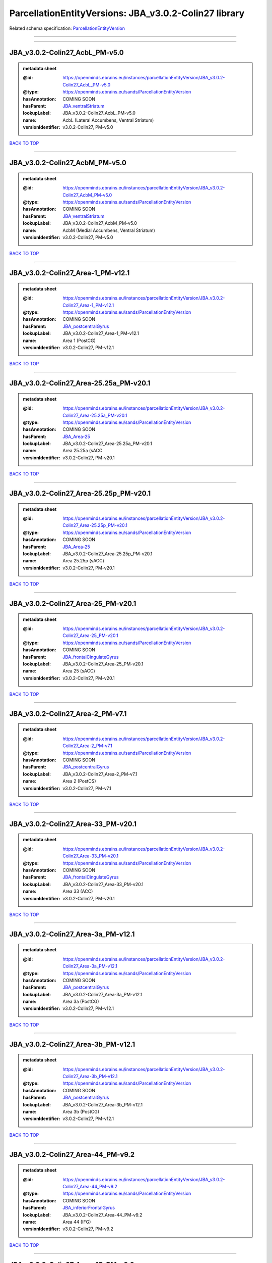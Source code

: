 ######################################################
ParcellationEntityVersions: JBA_v3.0.2-Colin27 library
######################################################

Related schema specification: `ParcellationEntityVersion <https://openminds-documentation.readthedocs.io/en/latest/schema_specifications/SANDS/atlas/parcellationEntityVersion.html>`_

------------

------------

JBA_v3.0.2-Colin27_AcbL_PM-v5.0
-------------------------------

.. admonition:: metadata sheet

   :@id: https://openminds.ebrains.eu/instances/parcellationEntityVersion/JBA_v3.0.2-Colin27_AcbL_PM-v5.0
   :@type: https://openminds.ebrains.eu/sands/ParcellationEntityVersion
   :hasAnnotation: COMING SOON
   :hasParent: `JBA_ventralStriatum <https://openminds-documentation.readthedocs.io/en/latest/instance_libraries/parcellationEntities/JBA.html#jba-ventralstriatum>`_
   :lookupLabel: JBA_v3.0.2-Colin27_AcbL_PM-v5.0
   :name: AcbL (Lateral Accumbens, Ventral Striatum)
   :versionIdentifier: v3.0.2-Colin27, PM-v5.0

`BACK TO TOP <ParcellationEntityVersions: JBA_v3.0.2-Colin27 library_>`_

------------

JBA_v3.0.2-Colin27_AcbM_PM-v5.0
-------------------------------

.. admonition:: metadata sheet

   :@id: https://openminds.ebrains.eu/instances/parcellationEntityVersion/JBA_v3.0.2-Colin27_AcbM_PM-v5.0
   :@type: https://openminds.ebrains.eu/sands/ParcellationEntityVersion
   :hasAnnotation: COMING SOON
   :hasParent: `JBA_ventralStriatum <https://openminds-documentation.readthedocs.io/en/latest/instance_libraries/parcellationEntities/JBA.html#jba-ventralstriatum>`_
   :lookupLabel: JBA_v3.0.2-Colin27_AcbM_PM-v5.0
   :name: AcbM (Medial Accumbens, Ventral Striatum)
   :versionIdentifier: v3.0.2-Colin27, PM-v5.0

`BACK TO TOP <ParcellationEntityVersions: JBA_v3.0.2-Colin27 library_>`_

------------

JBA_v3.0.2-Colin27_Area-1_PM-v12.1
----------------------------------

.. admonition:: metadata sheet

   :@id: https://openminds.ebrains.eu/instances/parcellationEntityVersion/JBA_v3.0.2-Colin27_Area-1_PM-v12.1
   :@type: https://openminds.ebrains.eu/sands/ParcellationEntityVersion
   :hasAnnotation: COMING SOON
   :hasParent: `JBA_postcentralGyrus <https://openminds-documentation.readthedocs.io/en/latest/instance_libraries/parcellationEntities/JBA.html#jba-postcentralgyrus>`_
   :lookupLabel: JBA_v3.0.2-Colin27_Area-1_PM-v12.1
   :name: Area 1 (PostCG)
   :versionIdentifier: v3.0.2-Colin27, PM-v12.1

`BACK TO TOP <ParcellationEntityVersions: JBA_v3.0.2-Colin27 library_>`_

------------

JBA_v3.0.2-Colin27_Area-25.25a_PM-v20.1
---------------------------------------

.. admonition:: metadata sheet

   :@id: https://openminds.ebrains.eu/instances/parcellationEntityVersion/JBA_v3.0.2-Colin27_Area-25.25a_PM-v20.1
   :@type: https://openminds.ebrains.eu/sands/ParcellationEntityVersion
   :hasAnnotation: COMING SOON
   :hasParent: `JBA_Area-25 <https://openminds-documentation.readthedocs.io/en/latest/instance_libraries/parcellationEntities/JBA.html#jba-area-25>`_
   :lookupLabel: JBA_v3.0.2-Colin27_Area-25.25a_PM-v20.1
   :name: Area 25.25a (sACC
   :versionIdentifier: v3.0.2-Colin27, PM-v20.1

`BACK TO TOP <ParcellationEntityVersions: JBA_v3.0.2-Colin27 library_>`_

------------

JBA_v3.0.2-Colin27_Area-25.25p_PM-v20.1
---------------------------------------

.. admonition:: metadata sheet

   :@id: https://openminds.ebrains.eu/instances/parcellationEntityVersion/JBA_v3.0.2-Colin27_Area-25.25p_PM-v20.1
   :@type: https://openminds.ebrains.eu/sands/ParcellationEntityVersion
   :hasAnnotation: COMING SOON
   :hasParent: `JBA_Area-25 <https://openminds-documentation.readthedocs.io/en/latest/instance_libraries/parcellationEntities/JBA.html#jba-area-25>`_
   :lookupLabel: JBA_v3.0.2-Colin27_Area-25.25p_PM-v20.1
   :name: Area 25.25p (sACC)
   :versionIdentifier: v3.0.2-Colin27, PM-v20.1

`BACK TO TOP <ParcellationEntityVersions: JBA_v3.0.2-Colin27 library_>`_

------------

JBA_v3.0.2-Colin27_Area-25_PM-v20.1
-----------------------------------

.. admonition:: metadata sheet

   :@id: https://openminds.ebrains.eu/instances/parcellationEntityVersion/JBA_v3.0.2-Colin27_Area-25_PM-v20.1
   :@type: https://openminds.ebrains.eu/sands/ParcellationEntityVersion
   :hasAnnotation: COMING SOON
   :hasParent: `JBA_frontalCingulateGyrus <https://openminds-documentation.readthedocs.io/en/latest/instance_libraries/parcellationEntities/JBA.html#jba-frontalcingulategyrus>`_
   :lookupLabel: JBA_v3.0.2-Colin27_Area-25_PM-v20.1
   :name: Area 25 (sACC)
   :versionIdentifier: v3.0.2-Colin27, PM-v20.1

`BACK TO TOP <ParcellationEntityVersions: JBA_v3.0.2-Colin27 library_>`_

------------

JBA_v3.0.2-Colin27_Area-2_PM-v7.1
---------------------------------

.. admonition:: metadata sheet

   :@id: https://openminds.ebrains.eu/instances/parcellationEntityVersion/JBA_v3.0.2-Colin27_Area-2_PM-v7.1
   :@type: https://openminds.ebrains.eu/sands/ParcellationEntityVersion
   :hasAnnotation: COMING SOON
   :hasParent: `JBA_postcentralGyrus <https://openminds-documentation.readthedocs.io/en/latest/instance_libraries/parcellationEntities/JBA.html#jba-postcentralgyrus>`_
   :lookupLabel: JBA_v3.0.2-Colin27_Area-2_PM-v7.1
   :name: Area 2 (PostCS)
   :versionIdentifier: v3.0.2-Colin27, PM-v7.1

`BACK TO TOP <ParcellationEntityVersions: JBA_v3.0.2-Colin27 library_>`_

------------

JBA_v3.0.2-Colin27_Area-33_PM-v20.1
-----------------------------------

.. admonition:: metadata sheet

   :@id: https://openminds.ebrains.eu/instances/parcellationEntityVersion/JBA_v3.0.2-Colin27_Area-33_PM-v20.1
   :@type: https://openminds.ebrains.eu/sands/ParcellationEntityVersion
   :hasAnnotation: COMING SOON
   :hasParent: `JBA_frontalCingulateGyrus <https://openminds-documentation.readthedocs.io/en/latest/instance_libraries/parcellationEntities/JBA.html#jba-frontalcingulategyrus>`_
   :lookupLabel: JBA_v3.0.2-Colin27_Area-33_PM-v20.1
   :name: Area 33 (ACC)
   :versionIdentifier: v3.0.2-Colin27, PM-v20.1

`BACK TO TOP <ParcellationEntityVersions: JBA_v3.0.2-Colin27 library_>`_

------------

JBA_v3.0.2-Colin27_Area-3a_PM-v12.1
-----------------------------------

.. admonition:: metadata sheet

   :@id: https://openminds.ebrains.eu/instances/parcellationEntityVersion/JBA_v3.0.2-Colin27_Area-3a_PM-v12.1
   :@type: https://openminds.ebrains.eu/sands/ParcellationEntityVersion
   :hasAnnotation: COMING SOON
   :hasParent: `JBA_postcentralGyrus <https://openminds-documentation.readthedocs.io/en/latest/instance_libraries/parcellationEntities/JBA.html#jba-postcentralgyrus>`_
   :lookupLabel: JBA_v3.0.2-Colin27_Area-3a_PM-v12.1
   :name: Area 3a (PostCG)
   :versionIdentifier: v3.0.2-Colin27, PM-v12.1

`BACK TO TOP <ParcellationEntityVersions: JBA_v3.0.2-Colin27 library_>`_

------------

JBA_v3.0.2-Colin27_Area-3b_PM-v12.1
-----------------------------------

.. admonition:: metadata sheet

   :@id: https://openminds.ebrains.eu/instances/parcellationEntityVersion/JBA_v3.0.2-Colin27_Area-3b_PM-v12.1
   :@type: https://openminds.ebrains.eu/sands/ParcellationEntityVersion
   :hasAnnotation: COMING SOON
   :hasParent: `JBA_postcentralGyrus <https://openminds-documentation.readthedocs.io/en/latest/instance_libraries/parcellationEntities/JBA.html#jba-postcentralgyrus>`_
   :lookupLabel: JBA_v3.0.2-Colin27_Area-3b_PM-v12.1
   :name: Area 3b (PostCG)
   :versionIdentifier: v3.0.2-Colin27, PM-v12.1

`BACK TO TOP <ParcellationEntityVersions: JBA_v3.0.2-Colin27 library_>`_

------------

JBA_v3.0.2-Colin27_Area-44_PM-v9.2
----------------------------------

.. admonition:: metadata sheet

   :@id: https://openminds.ebrains.eu/instances/parcellationEntityVersion/JBA_v3.0.2-Colin27_Area-44_PM-v9.2
   :@type: https://openminds.ebrains.eu/sands/ParcellationEntityVersion
   :hasAnnotation: COMING SOON
   :hasParent: `JBA_inferiorFrontalGyrus <https://openminds-documentation.readthedocs.io/en/latest/instance_libraries/parcellationEntities/JBA.html#jba-inferiorfrontalgyrus>`_
   :lookupLabel: JBA_v3.0.2-Colin27_Area-44_PM-v9.2
   :name: Area 44 (IFG)
   :versionIdentifier: v3.0.2-Colin27, PM-v9.2

`BACK TO TOP <ParcellationEntityVersions: JBA_v3.0.2-Colin27 library_>`_

------------

JBA_v3.0.2-Colin27_Area-45_PM-v9.2
----------------------------------

.. admonition:: metadata sheet

   :@id: https://openminds.ebrains.eu/instances/parcellationEntityVersion/JBA_v3.0.2-Colin27_Area-45_PM-v9.2
   :@type: https://openminds.ebrains.eu/sands/ParcellationEntityVersion
   :hasAnnotation: COMING SOON
   :hasParent: `JBA_inferiorFrontalGyrus <https://openminds-documentation.readthedocs.io/en/latest/instance_libraries/parcellationEntities/JBA.html#jba-inferiorfrontalgyrus>`_
   :lookupLabel: JBA_v3.0.2-Colin27_Area-45_PM-v9.2
   :name: Area 45 (IFG)
   :versionIdentifier: v3.0.2-Colin27, PM-v9.2

`BACK TO TOP <ParcellationEntityVersions: JBA_v3.0.2-Colin27 library_>`_

------------

JBA_v3.0.2-Colin27_Area-4a_PM-v13.1
-----------------------------------

.. admonition:: metadata sheet

   :@id: https://openminds.ebrains.eu/instances/parcellationEntityVersion/JBA_v3.0.2-Colin27_Area-4a_PM-v13.1
   :@type: https://openminds.ebrains.eu/sands/ParcellationEntityVersion
   :hasAnnotation: COMING SOON
   :hasParent: `JBA_precentralGyrus <https://openminds-documentation.readthedocs.io/en/latest/instance_libraries/parcellationEntities/JBA.html#jba-precentralgyrus>`_
   :lookupLabel: JBA_v3.0.2-Colin27_Area-4a_PM-v13.1
   :name: Area 4a (PreCG)
   :versionIdentifier: v3.0.2-Colin27, PM-v13.1

`BACK TO TOP <ParcellationEntityVersions: JBA_v3.0.2-Colin27 library_>`_

------------

JBA_v3.0.2-Colin27_Area-4p_PM-v13.1
-----------------------------------

.. admonition:: metadata sheet

   :@id: https://openminds.ebrains.eu/instances/parcellationEntityVersion/JBA_v3.0.2-Colin27_Area-4p_PM-v13.1
   :@type: https://openminds.ebrains.eu/sands/ParcellationEntityVersion
   :hasAnnotation: COMING SOON
   :hasParent: `JBA_precentralGyrus <https://openminds-documentation.readthedocs.io/en/latest/instance_libraries/parcellationEntities/JBA.html#jba-precentralgyrus>`_
   :lookupLabel: JBA_v3.0.2-Colin27_Area-4p_PM-v13.1
   :name: Area 4p (PreCG)
   :versionIdentifier: v3.0.2-Colin27, PM-v13.1

`BACK TO TOP <ParcellationEntityVersions: JBA_v3.0.2-Colin27 library_>`_

------------

JBA_v3.0.2-Colin27_Area-5Ci_PM-v9.2
-----------------------------------

.. admonition:: metadata sheet

   :@id: https://openminds.ebrains.eu/instances/parcellationEntityVersion/JBA_v3.0.2-Colin27_Area-5Ci_PM-v9.2
   :@type: https://openminds.ebrains.eu/sands/ParcellationEntityVersion
   :hasAnnotation: COMING SOON
   :hasParent: `JBA_superiorParietalLobule <https://openminds-documentation.readthedocs.io/en/latest/instance_libraries/parcellationEntities/JBA.html#jba-superiorparietallobule>`_
   :lookupLabel: JBA_v3.0.2-Colin27_Area-5Ci_PM-v9.2
   :name: Area 5Ci (SPL)
   :versionIdentifier: v3.0.2-Colin27, PM-v9.2

`BACK TO TOP <ParcellationEntityVersions: JBA_v3.0.2-Colin27 library_>`_

------------

JBA_v3.0.2-Colin27_Area-5L_PM-v9.2
----------------------------------

.. admonition:: metadata sheet

   :@id: https://openminds.ebrains.eu/instances/parcellationEntityVersion/JBA_v3.0.2-Colin27_Area-5L_PM-v9.2
   :@type: https://openminds.ebrains.eu/sands/ParcellationEntityVersion
   :hasAnnotation: COMING SOON
   :hasParent: `JBA_superiorParietalLobule <https://openminds-documentation.readthedocs.io/en/latest/instance_libraries/parcellationEntities/JBA.html#jba-superiorparietallobule>`_
   :lookupLabel: JBA_v3.0.2-Colin27_Area-5L_PM-v9.2
   :name: Area 5L (SPL)
   :versionIdentifier: v3.0.2-Colin27, PM-v9.2

`BACK TO TOP <ParcellationEntityVersions: JBA_v3.0.2-Colin27 library_>`_

------------

JBA_v3.0.2-Colin27_Area-5M_PM-v9.2
----------------------------------

.. admonition:: metadata sheet

   :@id: https://openminds.ebrains.eu/instances/parcellationEntityVersion/JBA_v3.0.2-Colin27_Area-5M_PM-v9.2
   :@type: https://openminds.ebrains.eu/sands/ParcellationEntityVersion
   :hasAnnotation: COMING SOON
   :hasParent: `JBA_superiorParietalLobule <https://openminds-documentation.readthedocs.io/en/latest/instance_libraries/parcellationEntities/JBA.html#jba-superiorparietallobule>`_
   :lookupLabel: JBA_v3.0.2-Colin27_Area-5M_PM-v9.2
   :name: Area 5M (SPL)
   :versionIdentifier: v3.0.2-Colin27, PM-v9.2

`BACK TO TOP <ParcellationEntityVersions: JBA_v3.0.2-Colin27 library_>`_

------------

JBA_v3.0.2-Colin27_Area-6d1_PM-v7.1
-----------------------------------

.. admonition:: metadata sheet

   :@id: https://openminds.ebrains.eu/instances/parcellationEntityVersion/JBA_v3.0.2-Colin27_Area-6d1_PM-v7.1
   :@type: https://openminds.ebrains.eu/sands/ParcellationEntityVersion
   :hasAnnotation: COMING SOON
   :hasParent: `JBA_dorsalPrecentralGyrus <https://openminds-documentation.readthedocs.io/en/latest/instance_libraries/parcellationEntities/JBA.html#jba-dorsalprecentralgyrus>`_
   :lookupLabel: JBA_v3.0.2-Colin27_Area-6d1_PM-v7.1
   :name: Area 6d1 (PreCG)
   :versionIdentifier: v3.0.2-Colin27, PM-v7.1

`BACK TO TOP <ParcellationEntityVersions: JBA_v3.0.2-Colin27 library_>`_

------------

JBA_v3.0.2-Colin27_Area-6d2_PM-v7.1
-----------------------------------

.. admonition:: metadata sheet

   :@id: https://openminds.ebrains.eu/instances/parcellationEntityVersion/JBA_v3.0.2-Colin27_Area-6d2_PM-v7.1
   :@type: https://openminds.ebrains.eu/sands/ParcellationEntityVersion
   :hasAnnotation: COMING SOON
   :hasParent: `JBA_dorsalPrecentralGyrus <https://openminds-documentation.readthedocs.io/en/latest/instance_libraries/parcellationEntities/JBA.html#jba-dorsalprecentralgyrus>`_
   :lookupLabel: JBA_v3.0.2-Colin27_Area-6d2_PM-v7.1
   :name: Area 6d2 (PreCG)
   :versionIdentifier: v3.0.2-Colin27, PM-v7.1

`BACK TO TOP <ParcellationEntityVersions: JBA_v3.0.2-Colin27 library_>`_

------------

JBA_v3.0.2-Colin27_Area-6d3_PM-v7.1
-----------------------------------

.. admonition:: metadata sheet

   :@id: https://openminds.ebrains.eu/instances/parcellationEntityVersion/JBA_v3.0.2-Colin27_Area-6d3_PM-v7.1
   :@type: https://openminds.ebrains.eu/sands/ParcellationEntityVersion
   :hasAnnotation: COMING SOON
   :hasParent: `JBA_superiorFrontalSulcus <https://openminds-documentation.readthedocs.io/en/latest/instance_libraries/parcellationEntities/JBA.html#jba-superiorfrontalsulcus>`_
   :lookupLabel: JBA_v3.0.2-Colin27_Area-6d3_PM-v7.1
   :name: Area 6d3 (SFS)
   :versionIdentifier: v3.0.2-Colin27, PM-v7.1

`BACK TO TOP <ParcellationEntityVersions: JBA_v3.0.2-Colin27 library_>`_

------------

JBA_v3.0.2-Colin27_Area-6ma_PM-v12.1
------------------------------------

.. admonition:: metadata sheet

   :@id: https://openminds.ebrains.eu/instances/parcellationEntityVersion/JBA_v3.0.2-Colin27_Area-6ma_PM-v12.1
   :@type: https://openminds.ebrains.eu/sands/ParcellationEntityVersion
   :hasAnnotation: COMING SOON
   :hasParent: `JBA_posteriorMedialSuperiorFrontalGyrus <https://openminds-documentation.readthedocs.io/en/latest/instance_libraries/parcellationEntities/JBA.html#jba-posteriormedialsuperiorfrontalgyrus>`_
   :lookupLabel: JBA_v3.0.2-Colin27_Area-6ma_PM-v12.1
   :name: Area 6ma (preSMA, mesial SFG)
   :versionIdentifier: v3.0.2-Colin27, PM-v12.1

`BACK TO TOP <ParcellationEntityVersions: JBA_v3.0.2-Colin27 library_>`_

------------

JBA_v3.0.2-Colin27_Area-6mp_PM-v12.1
------------------------------------

.. admonition:: metadata sheet

   :@id: https://openminds.ebrains.eu/instances/parcellationEntityVersion/JBA_v3.0.2-Colin27_Area-6mp_PM-v12.1
   :@type: https://openminds.ebrains.eu/sands/ParcellationEntityVersion
   :hasAnnotation: COMING SOON
   :hasParent: `JBA_mesialPrecentralGyrus <https://openminds-documentation.readthedocs.io/en/latest/instance_libraries/parcellationEntities/JBA.html#jba-mesialprecentralgyrus>`_
   :lookupLabel: JBA_v3.0.2-Colin27_Area-6mp_PM-v12.1
   :name: Area 6mp (SMA, mesial SFG)
   :versionIdentifier: v3.0.2-Colin27, PM-v12.1

`BACK TO TOP <ParcellationEntityVersions: JBA_v3.0.2-Colin27 library_>`_

------------

JBA_v3.0.2-Colin27_Area-7A_PM-v9.2
----------------------------------

.. admonition:: metadata sheet

   :@id: https://openminds.ebrains.eu/instances/parcellationEntityVersion/JBA_v3.0.2-Colin27_Area-7A_PM-v9.2
   :@type: https://openminds.ebrains.eu/sands/ParcellationEntityVersion
   :hasAnnotation: COMING SOON
   :hasParent: `JBA_superiorParietalLobule <https://openminds-documentation.readthedocs.io/en/latest/instance_libraries/parcellationEntities/JBA.html#jba-superiorparietallobule>`_
   :lookupLabel: JBA_v3.0.2-Colin27_Area-7A_PM-v9.2
   :name: Area 7A (SPL)
   :versionIdentifier: v3.0.2-Colin27, PM-v9.2

`BACK TO TOP <ParcellationEntityVersions: JBA_v3.0.2-Colin27 library_>`_

------------

JBA_v3.0.2-Colin27_Area-7M_PM-v9.2
----------------------------------

.. admonition:: metadata sheet

   :@id: https://openminds.ebrains.eu/instances/parcellationEntityVersion/JBA_v3.0.2-Colin27_Area-7M_PM-v9.2
   :@type: https://openminds.ebrains.eu/sands/ParcellationEntityVersion
   :hasAnnotation: COMING SOON
   :hasParent: `JBA_superiorParietalLobule <https://openminds-documentation.readthedocs.io/en/latest/instance_libraries/parcellationEntities/JBA.html#jba-superiorparietallobule>`_
   :lookupLabel: JBA_v3.0.2-Colin27_Area-7M_PM-v9.2
   :name: Area 7M (SPL)
   :versionIdentifier: v3.0.2-Colin27, PM-v9.2

`BACK TO TOP <ParcellationEntityVersions: JBA_v3.0.2-Colin27 library_>`_

------------

JBA_v3.0.2-Colin27_Area-7PC_PM-v9.2
-----------------------------------

.. admonition:: metadata sheet

   :@id: https://openminds.ebrains.eu/instances/parcellationEntityVersion/JBA_v3.0.2-Colin27_Area-7PC_PM-v9.2
   :@type: https://openminds.ebrains.eu/sands/ParcellationEntityVersion
   :hasAnnotation: COMING SOON
   :hasParent: `JBA_superiorParietalLobule <https://openminds-documentation.readthedocs.io/en/latest/instance_libraries/parcellationEntities/JBA.html#jba-superiorparietallobule>`_
   :lookupLabel: JBA_v3.0.2-Colin27_Area-7PC_PM-v9.2
   :name: Area 7PC (SPL)
   :versionIdentifier: v3.0.2-Colin27, PM-v9.2

`BACK TO TOP <ParcellationEntityVersions: JBA_v3.0.2-Colin27 library_>`_

------------

JBA_v3.0.2-Colin27_Area-7P_PM-v9.2
----------------------------------

.. admonition:: metadata sheet

   :@id: https://openminds.ebrains.eu/instances/parcellationEntityVersion/JBA_v3.0.2-Colin27_Area-7P_PM-v9.2
   :@type: https://openminds.ebrains.eu/sands/ParcellationEntityVersion
   :hasAnnotation: COMING SOON
   :hasParent: `JBA_superiorParietalLobule <https://openminds-documentation.readthedocs.io/en/latest/instance_libraries/parcellationEntities/JBA.html#jba-superiorparietallobule>`_
   :lookupLabel: JBA_v3.0.2-Colin27_Area-7P_PM-v9.2
   :name: Area 7P (SPL)
   :versionIdentifier: v3.0.2-Colin27, PM-v9.2

`BACK TO TOP <ParcellationEntityVersions: JBA_v3.0.2-Colin27 library_>`_

------------

JBA_v3.0.2-Colin27_Area-8d1_PM-v4.2
-----------------------------------

.. admonition:: metadata sheet

   :@id: https://openminds.ebrains.eu/instances/parcellationEntityVersion/JBA_v3.0.2-Colin27_Area-8d1_PM-v4.2
   :@type: https://openminds.ebrains.eu/sands/ParcellationEntityVersion
   :hasAnnotation: COMING SOON
   :hasParent: `JBA_superiorFrontalGyrus <https://openminds-documentation.readthedocs.io/en/latest/instance_libraries/parcellationEntities/JBA.html#jba-superiorfrontalgyrus>`_
   :lookupLabel: JBA_v3.0.2-Colin27_Area-8d1_PM-v4.2
   :name: Area 8d1 (SFG)
   :versionIdentifier: v3.0.2-Colin27, PM-v4.2

`BACK TO TOP <ParcellationEntityVersions: JBA_v3.0.2-Colin27 library_>`_

------------

JBA_v3.0.2-Colin27_Area-8d2_PM-v4.2
-----------------------------------

.. admonition:: metadata sheet

   :@id: https://openminds.ebrains.eu/instances/parcellationEntityVersion/JBA_v3.0.2-Colin27_Area-8d2_PM-v4.2
   :@type: https://openminds.ebrains.eu/sands/ParcellationEntityVersion
   :hasAnnotation: COMING SOON
   :hasParent: `JBA_superiorFrontalGyrus <https://openminds-documentation.readthedocs.io/en/latest/instance_libraries/parcellationEntities/JBA.html#jba-superiorfrontalgyrus>`_
   :lookupLabel: JBA_v3.0.2-Colin27_Area-8d2_PM-v4.2
   :name: Area 8d2 (SFG)
   :versionIdentifier: v3.0.2-Colin27, PM-v4.2

`BACK TO TOP <ParcellationEntityVersions: JBA_v3.0.2-Colin27 library_>`_

------------

JBA_v3.0.2-Colin27_Area-8v1_PM-v4.2
-----------------------------------

.. admonition:: metadata sheet

   :@id: https://openminds.ebrains.eu/instances/parcellationEntityVersion/JBA_v3.0.2-Colin27_Area-8v1_PM-v4.2
   :@type: https://openminds.ebrains.eu/sands/ParcellationEntityVersion
   :hasAnnotation: COMING SOON
   :hasParent: `JBA_middleFrontalGyrus <https://openminds-documentation.readthedocs.io/en/latest/instance_libraries/parcellationEntities/JBA.html#jba-middlefrontalgyrus>`_
   :lookupLabel: JBA_v3.0.2-Colin27_Area-8v1_PM-v4.2
   :name: Area 8v1 (MFG)
   :versionIdentifier: v3.0.2-Colin27, PM-v4.2

`BACK TO TOP <ParcellationEntityVersions: JBA_v3.0.2-Colin27 library_>`_

------------

JBA_v3.0.2-Colin27_Area-8v2_PM-v4.2
-----------------------------------

.. admonition:: metadata sheet

   :@id: https://openminds.ebrains.eu/instances/parcellationEntityVersion/JBA_v3.0.2-Colin27_Area-8v2_PM-v4.2
   :@type: https://openminds.ebrains.eu/sands/ParcellationEntityVersion
   :hasAnnotation: COMING SOON
   :hasParent: `JBA_middleFrontalGyrus <https://openminds-documentation.readthedocs.io/en/latest/instance_libraries/parcellationEntities/JBA.html#jba-middlefrontalgyrus>`_
   :lookupLabel: JBA_v3.0.2-Colin27_Area-8v2_PM-v4.2
   :name: Area 8v2 (MFG)
   :versionIdentifier: v3.0.2-Colin27, PM-v4.2

`BACK TO TOP <ParcellationEntityVersions: JBA_v3.0.2-Colin27 library_>`_

------------

JBA_v3.0.2-Colin27_Area-CoS1_PM-v7.2
------------------------------------

.. admonition:: metadata sheet

   :@id: https://openminds.ebrains.eu/instances/parcellationEntityVersion/JBA_v3.0.2-Colin27_Area-CoS1_PM-v7.2
   :@type: https://openminds.ebrains.eu/sands/ParcellationEntityVersion
   :hasAnnotation: COMING SOON
   :hasParent: `JBA_collateralSulcus <https://openminds-documentation.readthedocs.io/en/latest/instance_libraries/parcellationEntities/JBA.html#jba-collateralsulcus>`_
   :lookupLabel: JBA_v3.0.2-Colin27_Area-CoS1_PM-v7.2
   :name: Area CoS1 (CoS)
   :versionIdentifier: v3.0.2-Colin27, PM-v7.2

`BACK TO TOP <ParcellationEntityVersions: JBA_v3.0.2-Colin27 library_>`_

------------

JBA_v3.0.2-Colin27_Area-FG1_PM-v3.2
-----------------------------------

.. admonition:: metadata sheet

   :@id: https://openminds.ebrains.eu/instances/parcellationEntityVersion/JBA_v3.0.2-Colin27_Area-FG1_PM-v3.2
   :@type: https://openminds.ebrains.eu/sands/ParcellationEntityVersion
   :hasAnnotation: COMING SOON
   :hasParent: `JBA_fusiformGyrus <https://openminds-documentation.readthedocs.io/en/latest/instance_libraries/parcellationEntities/JBA.html#jba-fusiformgyrus>`_
   :lookupLabel: JBA_v3.0.2-Colin27_Area-FG1_PM-v3.2
   :name: Area FG1 (FusG)
   :versionIdentifier: v3.0.2-Colin27, PM-v3.2

`BACK TO TOP <ParcellationEntityVersions: JBA_v3.0.2-Colin27 library_>`_

------------

JBA_v3.0.2-Colin27_Area-FG2_PM-v3.2
-----------------------------------

.. admonition:: metadata sheet

   :@id: https://openminds.ebrains.eu/instances/parcellationEntityVersion/JBA_v3.0.2-Colin27_Area-FG2_PM-v3.2
   :@type: https://openminds.ebrains.eu/sands/ParcellationEntityVersion
   :hasAnnotation: COMING SOON
   :hasParent: `JBA_fusiformGyrus <https://openminds-documentation.readthedocs.io/en/latest/instance_libraries/parcellationEntities/JBA.html#jba-fusiformgyrus>`_
   :lookupLabel: JBA_v3.0.2-Colin27_Area-FG2_PM-v3.2
   :name: Area FG2 (FusG)
   :versionIdentifier: v3.0.2-Colin27, PM-v3.2

`BACK TO TOP <ParcellationEntityVersions: JBA_v3.0.2-Colin27 library_>`_

------------

JBA_v3.0.2-Colin27_Area-FG3_PM-v7.2
-----------------------------------

.. admonition:: metadata sheet

   :@id: https://openminds.ebrains.eu/instances/parcellationEntityVersion/JBA_v3.0.2-Colin27_Area-FG3_PM-v7.2
   :@type: https://openminds.ebrains.eu/sands/ParcellationEntityVersion
   :hasAnnotation: COMING SOON
   :hasParent: `JBA_fusiformGyrus <https://openminds-documentation.readthedocs.io/en/latest/instance_libraries/parcellationEntities/JBA.html#jba-fusiformgyrus>`_
   :lookupLabel: JBA_v3.0.2-Colin27_Area-FG3_PM-v7.2
   :name: Area FG3 (FusG)
   :versionIdentifier: v3.0.2-Colin27, PM-v7.2

`BACK TO TOP <ParcellationEntityVersions: JBA_v3.0.2-Colin27 library_>`_

------------

JBA_v3.0.2-Colin27_Area-FG4_PM-v7.2
-----------------------------------

.. admonition:: metadata sheet

   :@id: https://openminds.ebrains.eu/instances/parcellationEntityVersion/JBA_v3.0.2-Colin27_Area-FG4_PM-v7.2
   :@type: https://openminds.ebrains.eu/sands/ParcellationEntityVersion
   :hasAnnotation: COMING SOON
   :hasParent: `JBA_fusiformGyrus <https://openminds-documentation.readthedocs.io/en/latest/instance_libraries/parcellationEntities/JBA.html#jba-fusiformgyrus>`_
   :lookupLabel: JBA_v3.0.2-Colin27_Area-FG4_PM-v7.2
   :name: Area FG4 (FusG)
   :versionIdentifier: v3.0.2-Colin27, PM-v7.2

`BACK TO TOP <ParcellationEntityVersions: JBA_v3.0.2-Colin27 library_>`_

------------

JBA_v3.0.2-Colin27_Area-Fo1_PM-v5.2
-----------------------------------

.. admonition:: metadata sheet

   :@id: https://openminds.ebrains.eu/instances/parcellationEntityVersion/JBA_v3.0.2-Colin27_Area-Fo1_PM-v5.2
   :@type: https://openminds.ebrains.eu/sands/ParcellationEntityVersion
   :hasAnnotation: COMING SOON
   :hasParent: `JBA_medialOrbitofrontalCortex <https://openminds-documentation.readthedocs.io/en/latest/instance_libraries/parcellationEntities/JBA.html#jba-medialorbitofrontalcortex>`_
   :lookupLabel: JBA_v3.0.2-Colin27_Area-Fo1_PM-v5.2
   :name: Area Fo1 (OFC)
   :versionIdentifier: v3.0.2-Colin27, PM-v5.2

`BACK TO TOP <ParcellationEntityVersions: JBA_v3.0.2-Colin27 library_>`_

------------

JBA_v3.0.2-Colin27_Area-Fo2_PM-v5.2
-----------------------------------

.. admonition:: metadata sheet

   :@id: https://openminds.ebrains.eu/instances/parcellationEntityVersion/JBA_v3.0.2-Colin27_Area-Fo2_PM-v5.2
   :@type: https://openminds.ebrains.eu/sands/ParcellationEntityVersion
   :hasAnnotation: COMING SOON
   :hasParent: `JBA_medialOrbitofrontalCortex <https://openminds-documentation.readthedocs.io/en/latest/instance_libraries/parcellationEntities/JBA.html#jba-medialorbitofrontalcortex>`_
   :lookupLabel: JBA_v3.0.2-Colin27_Area-Fo2_PM-v5.2
   :name: Area Fo2 (OFC)
   :versionIdentifier: v3.0.2-Colin27, PM-v5.2

`BACK TO TOP <ParcellationEntityVersions: JBA_v3.0.2-Colin27 library_>`_

------------

JBA_v3.0.2-Colin27_Area-Fo3_PM-v5.2
-----------------------------------

.. admonition:: metadata sheet

   :@id: https://openminds.ebrains.eu/instances/parcellationEntityVersion/JBA_v3.0.2-Colin27_Area-Fo3_PM-v5.2
   :@type: https://openminds.ebrains.eu/sands/ParcellationEntityVersion
   :hasAnnotation: COMING SOON
   :hasParent: `JBA_medialOrbitofrontalCortex <https://openminds-documentation.readthedocs.io/en/latest/instance_libraries/parcellationEntities/JBA.html#jba-medialorbitofrontalcortex>`_
   :lookupLabel: JBA_v3.0.2-Colin27_Area-Fo3_PM-v5.2
   :name: Area Fo3 (OFC)
   :versionIdentifier: v3.0.2-Colin27, PM-v5.2

`BACK TO TOP <ParcellationEntityVersions: JBA_v3.0.2-Colin27 library_>`_

------------

JBA_v3.0.2-Colin27_Area-Fo4_PM-v3.2
-----------------------------------

.. admonition:: metadata sheet

   :@id: https://openminds.ebrains.eu/instances/parcellationEntityVersion/JBA_v3.0.2-Colin27_Area-Fo4_PM-v3.2
   :@type: https://openminds.ebrains.eu/sands/ParcellationEntityVersion
   :hasAnnotation: COMING SOON
   :hasParent: `JBA_lateralOrbitofrontalCortex <https://openminds-documentation.readthedocs.io/en/latest/instance_libraries/parcellationEntities/JBA.html#jba-lateralorbitofrontalcortex>`_
   :lookupLabel: JBA_v3.0.2-Colin27_Area-Fo4_PM-v3.2
   :name: Area Fo4 (OFC)
   :versionIdentifier: v3.0.2-Colin27, PM-v3.2

`BACK TO TOP <ParcellationEntityVersions: JBA_v3.0.2-Colin27 library_>`_

------------

JBA_v3.0.2-Colin27_Area-Fo5_PM-v3.2
-----------------------------------

.. admonition:: metadata sheet

   :@id: https://openminds.ebrains.eu/instances/parcellationEntityVersion/JBA_v3.0.2-Colin27_Area-Fo5_PM-v3.2
   :@type: https://openminds.ebrains.eu/sands/ParcellationEntityVersion
   :hasAnnotation: COMING SOON
   :hasParent: `JBA_lateralOrbitofrontalCortex <https://openminds-documentation.readthedocs.io/en/latest/instance_libraries/parcellationEntities/JBA.html#jba-lateralorbitofrontalcortex>`_
   :lookupLabel: JBA_v3.0.2-Colin27_Area-Fo5_PM-v3.2
   :name: Area Fo5 (OFC)
   :versionIdentifier: v3.0.2-Colin27, PM-v3.2

`BACK TO TOP <ParcellationEntityVersions: JBA_v3.0.2-Colin27 library_>`_

------------

JBA_v3.0.2-Colin27_Area-Fo6_PM-v3.2
-----------------------------------

.. admonition:: metadata sheet

   :@id: https://openminds.ebrains.eu/instances/parcellationEntityVersion/JBA_v3.0.2-Colin27_Area-Fo6_PM-v3.2
   :@type: https://openminds.ebrains.eu/sands/ParcellationEntityVersion
   :hasAnnotation: COMING SOON
   :hasParent: `JBA_lateralOrbitofrontalCortex <https://openminds-documentation.readthedocs.io/en/latest/instance_libraries/parcellationEntities/JBA.html#jba-lateralorbitofrontalcortex>`_
   :lookupLabel: JBA_v3.0.2-Colin27_Area-Fo6_PM-v3.2
   :name: Area Fo6 (OFC)
   :versionIdentifier: v3.0.2-Colin27, PM-v3.2

`BACK TO TOP <ParcellationEntityVersions: JBA_v3.0.2-Colin27 library_>`_

------------

JBA_v3.0.2-Colin27_Area-Fo7_PM-v3.2
-----------------------------------

.. admonition:: metadata sheet

   :@id: https://openminds.ebrains.eu/instances/parcellationEntityVersion/JBA_v3.0.2-Colin27_Area-Fo7_PM-v3.2
   :@type: https://openminds.ebrains.eu/sands/ParcellationEntityVersion
   :hasAnnotation: COMING SOON
   :hasParent: `JBA_lateralOrbitofrontalCortex <https://openminds-documentation.readthedocs.io/en/latest/instance_libraries/parcellationEntities/JBA.html#jba-lateralorbitofrontalcortex>`_
   :lookupLabel: JBA_v3.0.2-Colin27_Area-Fo7_PM-v3.2
   :name: Area Fo7 (OFC)
   :versionIdentifier: v3.0.2-Colin27, PM-v3.2

`BACK TO TOP <ParcellationEntityVersions: JBA_v3.0.2-Colin27 library_>`_

------------

JBA_v3.0.2-Colin27_Area-Fp1_PM-v5.1
-----------------------------------

.. admonition:: metadata sheet

   :@id: https://openminds.ebrains.eu/instances/parcellationEntityVersion/JBA_v3.0.2-Colin27_Area-Fp1_PM-v5.1
   :@type: https://openminds.ebrains.eu/sands/ParcellationEntityVersion
   :hasAnnotation: COMING SOON
   :hasParent: `JBA_frontalPole <https://openminds-documentation.readthedocs.io/en/latest/instance_libraries/parcellationEntities/JBA.html#jba-frontalpole>`_
   :lookupLabel: JBA_v3.0.2-Colin27_Area-Fp1_PM-v5.1
   :name: Area Fp1 (FPole)
   :versionIdentifier: v3.0.2-Colin27, PM-v5.1

`BACK TO TOP <ParcellationEntityVersions: JBA_v3.0.2-Colin27 library_>`_

------------

JBA_v3.0.2-Colin27_Area-Fp2_PM-v5.1
-----------------------------------

.. admonition:: metadata sheet

   :@id: https://openminds.ebrains.eu/instances/parcellationEntityVersion/JBA_v3.0.2-Colin27_Area-Fp2_PM-v5.1
   :@type: https://openminds.ebrains.eu/sands/ParcellationEntityVersion
   :hasAnnotation: COMING SOON
   :hasParent: `JBA_frontalPole <https://openminds-documentation.readthedocs.io/en/latest/instance_libraries/parcellationEntities/JBA.html#jba-frontalpole>`_
   :lookupLabel: JBA_v3.0.2-Colin27_Area-Fp2_PM-v5.1
   :name: Area Fp2 (FPole)
   :versionIdentifier: v3.0.2-Colin27, PM-v5.1

`BACK TO TOP <ParcellationEntityVersions: JBA_v3.0.2-Colin27 library_>`_

------------

JBA_v3.0.2-Colin27_Area-IFJ1_PM-v3.2
------------------------------------

.. admonition:: metadata sheet

   :@id: https://openminds.ebrains.eu/instances/parcellationEntityVersion/JBA_v3.0.2-Colin27_Area-IFJ1_PM-v3.2
   :@type: https://openminds.ebrains.eu/sands/ParcellationEntityVersion
   :hasAnnotation: COMING SOON
   :hasParent: `JBA_inferiorFrontalSulcus <https://openminds-documentation.readthedocs.io/en/latest/instance_libraries/parcellationEntities/JBA.html#jba-inferiorfrontalsulcus>`_
   :lookupLabel: JBA_v3.0.2-Colin27_Area-IFJ1_PM-v3.2
   :name: Area IFJ1 (IFS,PreCS)
   :versionIdentifier: v3.0.2-Colin27, PM-v3.2

`BACK TO TOP <ParcellationEntityVersions: JBA_v3.0.2-Colin27 library_>`_

------------

JBA_v3.0.2-Colin27_Area-IFJ2_PM-v3.2
------------------------------------

.. admonition:: metadata sheet

   :@id: https://openminds.ebrains.eu/instances/parcellationEntityVersion/JBA_v3.0.2-Colin27_Area-IFJ2_PM-v3.2
   :@type: https://openminds.ebrains.eu/sands/ParcellationEntityVersion
   :hasAnnotation: COMING SOON
   :hasParent: `JBA_inferiorFrontalSulcus <https://openminds-documentation.readthedocs.io/en/latest/instance_libraries/parcellationEntities/JBA.html#jba-inferiorfrontalsulcus>`_
   :lookupLabel: JBA_v3.0.2-Colin27_Area-IFJ2_PM-v3.2
   :name: Area IFJ2 (IFS,PreCS)
   :versionIdentifier: v3.0.2-Colin27, PM-v3.2

`BACK TO TOP <ParcellationEntityVersions: JBA_v3.0.2-Colin27 library_>`_

------------

JBA_v3.0.2-Colin27_Area-IFS1_PM-v3.2
------------------------------------

.. admonition:: metadata sheet

   :@id: https://openminds.ebrains.eu/instances/parcellationEntityVersion/JBA_v3.0.2-Colin27_Area-IFS1_PM-v3.2
   :@type: https://openminds.ebrains.eu/sands/ParcellationEntityVersion
   :hasAnnotation: COMING SOON
   :hasParent: `JBA_inferiorFrontalSulcus <https://openminds-documentation.readthedocs.io/en/latest/instance_libraries/parcellationEntities/JBA.html#jba-inferiorfrontalsulcus>`_
   :lookupLabel: JBA_v3.0.2-Colin27_Area-IFS1_PM-v3.2
   :name: Area IFS1 (IFS)
   :versionIdentifier: v3.0.2-Colin27, PM-v3.2

`BACK TO TOP <ParcellationEntityVersions: JBA_v3.0.2-Colin27 library_>`_

------------

JBA_v3.0.2-Colin27_Area-IFS2_PM-v3.2
------------------------------------

.. admonition:: metadata sheet

   :@id: https://openminds.ebrains.eu/instances/parcellationEntityVersion/JBA_v3.0.2-Colin27_Area-IFS2_PM-v3.2
   :@type: https://openminds.ebrains.eu/sands/ParcellationEntityVersion
   :hasAnnotation: COMING SOON
   :hasParent: `JBA_inferiorFrontalSulcus <https://openminds-documentation.readthedocs.io/en/latest/instance_libraries/parcellationEntities/JBA.html#jba-inferiorfrontalsulcus>`_
   :lookupLabel: JBA_v3.0.2-Colin27_Area-IFS2_PM-v3.2
   :name: Area IFS2 (IFS)
   :versionIdentifier: v3.0.2-Colin27, PM-v3.2

`BACK TO TOP <ParcellationEntityVersions: JBA_v3.0.2-Colin27 library_>`_

------------

JBA_v3.0.2-Colin27_Area-IFS3_PM-v3.2
------------------------------------

.. admonition:: metadata sheet

   :@id: https://openminds.ebrains.eu/instances/parcellationEntityVersion/JBA_v3.0.2-Colin27_Area-IFS3_PM-v3.2
   :@type: https://openminds.ebrains.eu/sands/ParcellationEntityVersion
   :hasAnnotation: COMING SOON
   :hasParent: `JBA_inferiorFrontalSulcus <https://openminds-documentation.readthedocs.io/en/latest/instance_libraries/parcellationEntities/JBA.html#jba-inferiorfrontalsulcus>`_
   :lookupLabel: JBA_v3.0.2-Colin27_Area-IFS3_PM-v3.2
   :name: Area IFS3 (IFS)
   :versionIdentifier: v3.0.2-Colin27, PM-v3.2

`BACK TO TOP <ParcellationEntityVersions: JBA_v3.0.2-Colin27 library_>`_

------------

JBA_v3.0.2-Colin27_Area-IFS4_PM-v3.2
------------------------------------

.. admonition:: metadata sheet

   :@id: https://openminds.ebrains.eu/instances/parcellationEntityVersion/JBA_v3.0.2-Colin27_Area-IFS4_PM-v3.2
   :@type: https://openminds.ebrains.eu/sands/ParcellationEntityVersion
   :hasAnnotation: COMING SOON
   :hasParent: `JBA_inferiorFrontalSulcus <https://openminds-documentation.readthedocs.io/en/latest/instance_libraries/parcellationEntities/JBA.html#jba-inferiorfrontalsulcus>`_
   :lookupLabel: JBA_v3.0.2-Colin27_Area-IFS4_PM-v3.2
   :name: Area IFS4 (IFS)
   :versionIdentifier: v3.0.2-Colin27, PM-v3.2

`BACK TO TOP <ParcellationEntityVersions: JBA_v3.0.2-Colin27 library_>`_

------------

JBA_v3.0.2-Colin27_Area-Ia1_PM-v5.1
-----------------------------------

.. admonition:: metadata sheet

   :@id: https://openminds.ebrains.eu/instances/parcellationEntityVersion/JBA_v3.0.2-Colin27_Area-Ia1_PM-v5.1
   :@type: https://openminds.ebrains.eu/sands/ParcellationEntityVersion
   :hasAnnotation: COMING SOON
   :hasParent: `JBA_agranularInsula <https://openminds-documentation.readthedocs.io/en/latest/instance_libraries/parcellationEntities/JBA.html#jba-agranularinsula>`_
   :lookupLabel: JBA_v3.0.2-Colin27_Area-Ia1_PM-v5.1
   :name: Area Ia1 (Insula)
   :versionIdentifier: v3.0.2-Colin27, PM-v5.1

`BACK TO TOP <ParcellationEntityVersions: JBA_v3.0.2-Colin27 library_>`_

------------

JBA_v3.0.2-Colin27_Area-Ia2_PM-v4.0
-----------------------------------

.. admonition:: metadata sheet

   :@id: https://openminds.ebrains.eu/instances/parcellationEntityVersion/JBA_v3.0.2-Colin27_Area-Ia2_PM-v4.0
   :@type: https://openminds.ebrains.eu/sands/ParcellationEntityVersion
   :hasAnnotation: COMING SOON
   :hasParent: `JBA_agranularInsula <https://openminds-documentation.readthedocs.io/en/latest/instance_libraries/parcellationEntities/JBA.html#jba-agranularinsula>`_
   :lookupLabel: JBA_v3.0.2-Colin27_Area-Ia2_PM-v4.0
   :name: Area Ia2 (Insula)
   :versionIdentifier: v3.0.2-Colin27, PM-v4.0

`BACK TO TOP <ParcellationEntityVersions: JBA_v3.0.2-Colin27 library_>`_

------------

JBA_v3.0.2-Colin27_Area-Ia3_PM-v4.0
-----------------------------------

.. admonition:: metadata sheet

   :@id: https://openminds.ebrains.eu/instances/parcellationEntityVersion/JBA_v3.0.2-Colin27_Area-Ia3_PM-v4.0
   :@type: https://openminds.ebrains.eu/sands/ParcellationEntityVersion
   :hasAnnotation: COMING SOON
   :hasParent: `JBA_agranularInsula <https://openminds-documentation.readthedocs.io/en/latest/instance_libraries/parcellationEntities/JBA.html#jba-agranularinsula>`_
   :lookupLabel: JBA_v3.0.2-Colin27_Area-Ia3_PM-v4.0
   :name: Area Ia3 (Insula)
   :versionIdentifier: v3.0.2-Colin27, PM-v4.0

`BACK TO TOP <ParcellationEntityVersions: JBA_v3.0.2-Colin27 library_>`_

------------

JBA_v3.0.2-Colin27_Area-Id10_PM-v4.0
------------------------------------

.. admonition:: metadata sheet

   :@id: https://openminds.ebrains.eu/instances/parcellationEntityVersion/JBA_v3.0.2-Colin27_Area-Id10_PM-v4.0
   :@type: https://openminds.ebrains.eu/sands/ParcellationEntityVersion
   :hasAnnotation: COMING SOON
   :hasParent: `JBA_dysgranularInsula <https://openminds-documentation.readthedocs.io/en/latest/instance_libraries/parcellationEntities/JBA.html#jba-dysgranularinsula>`_
   :lookupLabel: JBA_v3.0.2-Colin27_Area-Id10_PM-v4.0
   :name: Area Id10 (Insula)
   :versionIdentifier: v3.0.2-Colin27, PM-v4.0

`BACK TO TOP <ParcellationEntityVersions: JBA_v3.0.2-Colin27 library_>`_

------------

JBA_v3.0.2-Colin27_Area-Id1_PM-v14.2
------------------------------------

.. admonition:: metadata sheet

   :@id: https://openminds.ebrains.eu/instances/parcellationEntityVersion/JBA_v3.0.2-Colin27_Area-Id1_PM-v14.2
   :@type: https://openminds.ebrains.eu/sands/ParcellationEntityVersion
   :hasAnnotation: COMING SOON
   :hasParent: `JBA_dysgranularInsula <https://openminds-documentation.readthedocs.io/en/latest/instance_libraries/parcellationEntities/JBA.html#jba-dysgranularinsula>`_
   :lookupLabel: JBA_v3.0.2-Colin27_Area-Id1_PM-v14.2
   :name: Area Id1 (Insula)
   :versionIdentifier: v3.0.2-Colin27, PM-v14.2

`BACK TO TOP <ParcellationEntityVersions: JBA_v3.0.2-Colin27 library_>`_

------------

JBA_v3.0.2-Colin27_Area-Id2_PM-v9.1
-----------------------------------

.. admonition:: metadata sheet

   :@id: https://openminds.ebrains.eu/instances/parcellationEntityVersion/JBA_v3.0.2-Colin27_Area-Id2_PM-v9.1
   :@type: https://openminds.ebrains.eu/sands/ParcellationEntityVersion
   :hasAnnotation: COMING SOON
   :hasParent: `JBA_dysgranularInsula <https://openminds-documentation.readthedocs.io/en/latest/instance_libraries/parcellationEntities/JBA.html#jba-dysgranularinsula>`_
   :lookupLabel: JBA_v3.0.2-Colin27_Area-Id2_PM-v9.1
   :name: Area Id2 (Insula)
   :versionIdentifier: v3.0.2-Colin27, PM-v9.1

`BACK TO TOP <ParcellationEntityVersions: JBA_v3.0.2-Colin27 library_>`_

------------

JBA_v3.0.2-Colin27_Area-Id3_PM-v9.1
-----------------------------------

.. admonition:: metadata sheet

   :@id: https://openminds.ebrains.eu/instances/parcellationEntityVersion/JBA_v3.0.2-Colin27_Area-Id3_PM-v9.1
   :@type: https://openminds.ebrains.eu/sands/ParcellationEntityVersion
   :hasAnnotation: COMING SOON
   :hasParent: `JBA_dysgranularInsula <https://openminds-documentation.readthedocs.io/en/latest/instance_libraries/parcellationEntities/JBA.html#jba-dysgranularinsula>`_
   :lookupLabel: JBA_v3.0.2-Colin27_Area-Id3_PM-v9.1
   :name: Area Id3 (Insula)
   :versionIdentifier: v3.0.2-Colin27, PM-v9.1

`BACK TO TOP <ParcellationEntityVersions: JBA_v3.0.2-Colin27 library_>`_

------------

JBA_v3.0.2-Colin27_Area-Id4_PM-v5.1
-----------------------------------

.. admonition:: metadata sheet

   :@id: https://openminds.ebrains.eu/instances/parcellationEntityVersion/JBA_v3.0.2-Colin27_Area-Id4_PM-v5.1
   :@type: https://openminds.ebrains.eu/sands/ParcellationEntityVersion
   :hasAnnotation: COMING SOON
   :hasParent: `JBA_dysgranularInsula <https://openminds-documentation.readthedocs.io/en/latest/instance_libraries/parcellationEntities/JBA.html#jba-dysgranularinsula>`_
   :lookupLabel: JBA_v3.0.2-Colin27_Area-Id4_PM-v5.1
   :name: Area Id4 (Insula)
   :versionIdentifier: v3.0.2-Colin27, PM-v5.1

`BACK TO TOP <ParcellationEntityVersions: JBA_v3.0.2-Colin27 library_>`_

------------

JBA_v3.0.2-Colin27_Area-Id5_PM-v5.1
-----------------------------------

.. admonition:: metadata sheet

   :@id: https://openminds.ebrains.eu/instances/parcellationEntityVersion/JBA_v3.0.2-Colin27_Area-Id5_PM-v5.1
   :@type: https://openminds.ebrains.eu/sands/ParcellationEntityVersion
   :hasAnnotation: COMING SOON
   :hasParent: `JBA_dysgranularInsula <https://openminds-documentation.readthedocs.io/en/latest/instance_libraries/parcellationEntities/JBA.html#jba-dysgranularinsula>`_
   :lookupLabel: JBA_v3.0.2-Colin27_Area-Id5_PM-v5.1
   :name: Area Id5 (Insula)
   :versionIdentifier: v3.0.2-Colin27, PM-v5.1

`BACK TO TOP <ParcellationEntityVersions: JBA_v3.0.2-Colin27 library_>`_

------------

JBA_v3.0.2-Colin27_Area-Id6_PM-v5.1
-----------------------------------

.. admonition:: metadata sheet

   :@id: https://openminds.ebrains.eu/instances/parcellationEntityVersion/JBA_v3.0.2-Colin27_Area-Id6_PM-v5.1
   :@type: https://openminds.ebrains.eu/sands/ParcellationEntityVersion
   :hasAnnotation: COMING SOON
   :hasParent: `JBA_dysgranularInsula <https://openminds-documentation.readthedocs.io/en/latest/instance_libraries/parcellationEntities/JBA.html#jba-dysgranularinsula>`_
   :lookupLabel: JBA_v3.0.2-Colin27_Area-Id6_PM-v5.1
   :name: Area Id6 (Insula)
   :versionIdentifier: v3.0.2-Colin27, PM-v5.1

`BACK TO TOP <ParcellationEntityVersions: JBA_v3.0.2-Colin27 library_>`_

------------

JBA_v3.0.2-Colin27_Area-Id7_PM-v8.1
-----------------------------------

.. admonition:: metadata sheet

   :@id: https://openminds.ebrains.eu/instances/parcellationEntityVersion/JBA_v3.0.2-Colin27_Area-Id7_PM-v8.1
   :@type: https://openminds.ebrains.eu/sands/ParcellationEntityVersion
   :hasAnnotation: COMING SOON
   :hasParent: `JBA_dysgranularInsula <https://openminds-documentation.readthedocs.io/en/latest/instance_libraries/parcellationEntities/JBA.html#jba-dysgranularinsula>`_
   :lookupLabel: JBA_v3.0.2-Colin27_Area-Id7_PM-v8.1
   :name: Area Id7 (Insula)
   :versionIdentifier: v3.0.2-Colin27, PM-v8.1

`BACK TO TOP <ParcellationEntityVersions: JBA_v3.0.2-Colin27 library_>`_

------------

JBA_v3.0.2-Colin27_Area-Id8_PM-v4.0
-----------------------------------

.. admonition:: metadata sheet

   :@id: https://openminds.ebrains.eu/instances/parcellationEntityVersion/JBA_v3.0.2-Colin27_Area-Id8_PM-v4.0
   :@type: https://openminds.ebrains.eu/sands/ParcellationEntityVersion
   :hasAnnotation: COMING SOON
   :hasParent: `JBA_dysgranularInsula <https://openminds-documentation.readthedocs.io/en/latest/instance_libraries/parcellationEntities/JBA.html#jba-dysgranularinsula>`_
   :lookupLabel: JBA_v3.0.2-Colin27_Area-Id8_PM-v4.0
   :name: Area Id8 (Insula)
   :versionIdentifier: v3.0.2-Colin27, PM-v4.0

`BACK TO TOP <ParcellationEntityVersions: JBA_v3.0.2-Colin27 library_>`_

------------

JBA_v3.0.2-Colin27_Area-Id9_PM-v4.0
-----------------------------------

.. admonition:: metadata sheet

   :@id: https://openminds.ebrains.eu/instances/parcellationEntityVersion/JBA_v3.0.2-Colin27_Area-Id9_PM-v4.0
   :@type: https://openminds.ebrains.eu/sands/ParcellationEntityVersion
   :hasAnnotation: COMING SOON
   :hasParent: `JBA_dysgranularInsula <https://openminds-documentation.readthedocs.io/en/latest/instance_libraries/parcellationEntities/JBA.html#jba-dysgranularinsula>`_
   :lookupLabel: JBA_v3.0.2-Colin27_Area-Id9_PM-v4.0
   :name: Area Id9 (Insula)
   :versionIdentifier: v3.0.2-Colin27, PM-v4.0

`BACK TO TOP <ParcellationEntityVersions: JBA_v3.0.2-Colin27 library_>`_

------------

JBA_v3.0.2-Colin27_Area-Ig1_PM-v14.2
------------------------------------

.. admonition:: metadata sheet

   :@id: https://openminds.ebrains.eu/instances/parcellationEntityVersion/JBA_v3.0.2-Colin27_Area-Ig1_PM-v14.2
   :@type: https://openminds.ebrains.eu/sands/ParcellationEntityVersion
   :hasAnnotation: COMING SOON
   :hasParent: `JBA_granularInsula <https://openminds-documentation.readthedocs.io/en/latest/instance_libraries/parcellationEntities/JBA.html#jba-granularinsula>`_
   :lookupLabel: JBA_v3.0.2-Colin27_Area-Ig1_PM-v14.2
   :name: Area Ig1 (Insula)
   :versionIdentifier: v3.0.2-Colin27, PM-v14.2

`BACK TO TOP <ParcellationEntityVersions: JBA_v3.0.2-Colin27 library_>`_

------------

JBA_v3.0.2-Colin27_Area-Ig2_PM-v14.2
------------------------------------

.. admonition:: metadata sheet

   :@id: https://openminds.ebrains.eu/instances/parcellationEntityVersion/JBA_v3.0.2-Colin27_Area-Ig2_PM-v14.2
   :@type: https://openminds.ebrains.eu/sands/ParcellationEntityVersion
   :hasAnnotation: COMING SOON
   :hasParent: `JBA_granularInsula <https://openminds-documentation.readthedocs.io/en/latest/instance_libraries/parcellationEntities/JBA.html#jba-granularinsula>`_
   :lookupLabel: JBA_v3.0.2-Colin27_Area-Ig2_PM-v14.2
   :name: Area Ig2 (Insula)
   :versionIdentifier: v3.0.2-Colin27, PM-v14.2

`BACK TO TOP <ParcellationEntityVersions: JBA_v3.0.2-Colin27 library_>`_

------------

JBA_v3.0.2-Colin27_Area-Ig3_PM-v5.1
-----------------------------------

.. admonition:: metadata sheet

   :@id: https://openminds.ebrains.eu/instances/parcellationEntityVersion/JBA_v3.0.2-Colin27_Area-Ig3_PM-v5.1
   :@type: https://openminds.ebrains.eu/sands/ParcellationEntityVersion
   :hasAnnotation: COMING SOON
   :hasParent: `JBA_granularInsula <https://openminds-documentation.readthedocs.io/en/latest/instance_libraries/parcellationEntities/JBA.html#jba-granularinsula>`_
   :lookupLabel: JBA_v3.0.2-Colin27_Area-Ig3_PM-v5.1
   :name: Area Ig3 (Insula)
   :versionIdentifier: v3.0.2-Colin27, PM-v5.1

`BACK TO TOP <ParcellationEntityVersions: JBA_v3.0.2-Colin27 library_>`_

------------

JBA_v3.0.2-Colin27_Area-MFG1_PM-v9.0
------------------------------------

.. admonition:: metadata sheet

   :@id: https://openminds.ebrains.eu/instances/parcellationEntityVersion/JBA_v3.0.2-Colin27_Area-MFG1_PM-v9.0
   :@type: https://openminds.ebrains.eu/sands/ParcellationEntityVersion
   :hasAnnotation: COMING SOON
   :hasParent: `JBA_middleFrontalGyrus <https://openminds-documentation.readthedocs.io/en/latest/instance_libraries/parcellationEntities/JBA.html#jba-middlefrontalgyrus>`_
   :lookupLabel: JBA_v3.0.2-Colin27_Area-MFG1_PM-v9.0
   :name: Area MFG1 (MFG)
   :versionIdentifier: v3.0.2-Colin27, PM-v9.0

`BACK TO TOP <ParcellationEntityVersions: JBA_v3.0.2-Colin27 library_>`_

------------

JBA_v3.0.2-Colin27_Area-MFG2_PM-v9.0
------------------------------------

.. admonition:: metadata sheet

   :@id: https://openminds.ebrains.eu/instances/parcellationEntityVersion/JBA_v3.0.2-Colin27_Area-MFG2_PM-v9.0
   :@type: https://openminds.ebrains.eu/sands/ParcellationEntityVersion
   :hasAnnotation: COMING SOON
   :hasParent: `JBA_fronto-marginalSulcus <https://openminds-documentation.readthedocs.io/en/latest/instance_libraries/parcellationEntities/JBA.html#jba-fronto-marginalsulcus>`_
   :lookupLabel: JBA_v3.0.2-Colin27_Area-MFG2_PM-v9.0
   :name: Area MFG2 (MFG)
   :versionIdentifier: v3.0.2-Colin27, PM-v9.0

`BACK TO TOP <ParcellationEntityVersions: JBA_v3.0.2-Colin27 library_>`_

------------

JBA_v3.0.2-Colin27_Area-OP1_PM-v12.2
------------------------------------

.. admonition:: metadata sheet

   :@id: https://openminds.ebrains.eu/instances/parcellationEntityVersion/JBA_v3.0.2-Colin27_Area-OP1_PM-v12.2
   :@type: https://openminds.ebrains.eu/sands/ParcellationEntityVersion
   :hasAnnotation: COMING SOON
   :hasParent: `JBA_parietalOperculum <https://openminds-documentation.readthedocs.io/en/latest/instance_libraries/parcellationEntities/JBA.html#jba-parietaloperculum>`_
   :lookupLabel: JBA_v3.0.2-Colin27_Area-OP1_PM-v12.2
   :name: Area OP1 (POperc)
   :versionIdentifier: v3.0.2-Colin27, PM-v12.2

`BACK TO TOP <ParcellationEntityVersions: JBA_v3.0.2-Colin27 library_>`_

------------

JBA_v3.0.2-Colin27_Area-OP2_PM-v12.2
------------------------------------

.. admonition:: metadata sheet

   :@id: https://openminds.ebrains.eu/instances/parcellationEntityVersion/JBA_v3.0.2-Colin27_Area-OP2_PM-v12.2
   :@type: https://openminds.ebrains.eu/sands/ParcellationEntityVersion
   :hasAnnotation: COMING SOON
   :hasParent: `JBA_parietalOperculum <https://openminds-documentation.readthedocs.io/en/latest/instance_libraries/parcellationEntities/JBA.html#jba-parietaloperculum>`_
   :lookupLabel: JBA_v3.0.2-Colin27_Area-OP2_PM-v12.2
   :name: Area OP2 (POperc)
   :versionIdentifier: v3.0.2-Colin27, PM-v12.2

`BACK TO TOP <ParcellationEntityVersions: JBA_v3.0.2-Colin27 library_>`_

------------

JBA_v3.0.2-Colin27_Area-OP3_PM-v12.2
------------------------------------

.. admonition:: metadata sheet

   :@id: https://openminds.ebrains.eu/instances/parcellationEntityVersion/JBA_v3.0.2-Colin27_Area-OP3_PM-v12.2
   :@type: https://openminds.ebrains.eu/sands/ParcellationEntityVersion
   :hasAnnotation: COMING SOON
   :hasParent: `JBA_parietalOperculum <https://openminds-documentation.readthedocs.io/en/latest/instance_libraries/parcellationEntities/JBA.html#jba-parietaloperculum>`_
   :lookupLabel: JBA_v3.0.2-Colin27_Area-OP3_PM-v12.2
   :name: Area OP3 (POperc)
   :versionIdentifier: v3.0.2-Colin27, PM-v12.2

`BACK TO TOP <ParcellationEntityVersions: JBA_v3.0.2-Colin27 library_>`_

------------

JBA_v3.0.2-Colin27_Area-OP4_PM-v12.2
------------------------------------

.. admonition:: metadata sheet

   :@id: https://openminds.ebrains.eu/instances/parcellationEntityVersion/JBA_v3.0.2-Colin27_Area-OP4_PM-v12.2
   :@type: https://openminds.ebrains.eu/sands/ParcellationEntityVersion
   :hasAnnotation: COMING SOON
   :hasParent: `JBA_parietalOperculum <https://openminds-documentation.readthedocs.io/en/latest/instance_libraries/parcellationEntities/JBA.html#jba-parietaloperculum>`_
   :lookupLabel: JBA_v3.0.2-Colin27_Area-OP4_PM-v12.2
   :name: Area OP4 (POperc)
   :versionIdentifier: v3.0.2-Colin27, PM-v12.2

`BACK TO TOP <ParcellationEntityVersions: JBA_v3.0.2-Colin27 library_>`_

------------

JBA_v3.0.2-Colin27_Area-OP5_PM-v3.2
-----------------------------------

.. admonition:: metadata sheet

   :@id: https://openminds.ebrains.eu/instances/parcellationEntityVersion/JBA_v3.0.2-Colin27_Area-OP5_PM-v3.2
   :@type: https://openminds.ebrains.eu/sands/ParcellationEntityVersion
   :hasAnnotation: COMING SOON
   :hasParent: `JBA_frontalOperculum <https://openminds-documentation.readthedocs.io/en/latest/instance_libraries/parcellationEntities/JBA.html#jba-frontaloperculum>`_
   :lookupLabel: JBA_v3.0.2-Colin27_Area-OP5_PM-v3.2
   :name: Area Op5 (Frontal Operculum)
   :versionIdentifier: v3.0.2-Colin27, PM-v3.2

`BACK TO TOP <ParcellationEntityVersions: JBA_v3.0.2-Colin27 library_>`_

------------

JBA_v3.0.2-Colin27_Area-OP6_PM-v3.2
-----------------------------------

.. admonition:: metadata sheet

   :@id: https://openminds.ebrains.eu/instances/parcellationEntityVersion/JBA_v3.0.2-Colin27_Area-OP6_PM-v3.2
   :@type: https://openminds.ebrains.eu/sands/ParcellationEntityVersion
   :hasAnnotation: COMING SOON
   :hasParent: `JBA_frontalOperculum <https://openminds-documentation.readthedocs.io/en/latest/instance_libraries/parcellationEntities/JBA.html#jba-frontaloperculum>`_
   :lookupLabel: JBA_v3.0.2-Colin27_Area-OP6_PM-v3.2
   :name: Area Op6 (Frontal Operculum)
   :versionIdentifier: v3.0.2-Colin27, PM-v3.2

`BACK TO TOP <ParcellationEntityVersions: JBA_v3.0.2-Colin27 library_>`_

------------

JBA_v3.0.2-Colin27_Area-OP7_PM-v3.2
-----------------------------------

.. admonition:: metadata sheet

   :@id: https://openminds.ebrains.eu/instances/parcellationEntityVersion/JBA_v3.0.2-Colin27_Area-OP7_PM-v3.2
   :@type: https://openminds.ebrains.eu/sands/ParcellationEntityVersion
   :hasAnnotation: COMING SOON
   :hasParent: `JBA_frontalOperculum <https://openminds-documentation.readthedocs.io/en/latest/instance_libraries/parcellationEntities/JBA.html#jba-frontaloperculum>`_
   :lookupLabel: JBA_v3.0.2-Colin27_Area-OP7_PM-v3.2
   :name: Area Op7 (Frontal Operculum)
   :versionIdentifier: v3.0.2-Colin27, PM-v3.2

`BACK TO TOP <ParcellationEntityVersions: JBA_v3.0.2-Colin27 library_>`_

------------

JBA_v3.0.2-Colin27_Area-OP8_PM-v6.2
-----------------------------------

.. admonition:: metadata sheet

   :@id: https://openminds.ebrains.eu/instances/parcellationEntityVersion/JBA_v3.0.2-Colin27_Area-OP8_PM-v6.2
   :@type: https://openminds.ebrains.eu/sands/ParcellationEntityVersion
   :hasAnnotation: COMING SOON
   :hasParent: `JBA_frontalOperculum <https://openminds-documentation.readthedocs.io/en/latest/instance_libraries/parcellationEntities/JBA.html#jba-frontaloperculum>`_
   :lookupLabel: JBA_v3.0.2-Colin27_Area-OP8_PM-v6.2
   :name: Area Op8 (Frontal Operculum)
   :versionIdentifier: v3.0.2-Colin27, PM-v6.2

`BACK TO TOP <ParcellationEntityVersions: JBA_v3.0.2-Colin27 library_>`_

------------

JBA_v3.0.2-Colin27_Area-OP9_PM-v6.2
-----------------------------------

.. admonition:: metadata sheet

   :@id: https://openminds.ebrains.eu/instances/parcellationEntityVersion/JBA_v3.0.2-Colin27_Area-OP9_PM-v6.2
   :@type: https://openminds.ebrains.eu/sands/ParcellationEntityVersion
   :hasAnnotation: COMING SOON
   :hasParent: `JBA_frontalOperculum <https://openminds-documentation.readthedocs.io/en/latest/instance_libraries/parcellationEntities/JBA.html#jba-frontaloperculum>`_
   :lookupLabel: JBA_v3.0.2-Colin27_Area-OP9_PM-v6.2
   :name: Area Op9 (Frontal Operculum)
   :versionIdentifier: v3.0.2-Colin27, PM-v6.2

`BACK TO TOP <ParcellationEntityVersions: JBA_v3.0.2-Colin27 library_>`_

------------

JBA_v3.0.2-Colin27_Area-PF_PM-v11.2
-----------------------------------

.. admonition:: metadata sheet

   :@id: https://openminds.ebrains.eu/instances/parcellationEntityVersion/JBA_v3.0.2-Colin27_Area-PF_PM-v11.2
   :@type: https://openminds.ebrains.eu/sands/ParcellationEntityVersion
   :hasAnnotation: COMING SOON
   :hasParent: `JBA_inferiorParietalLobule <https://openminds-documentation.readthedocs.io/en/latest/instance_libraries/parcellationEntities/JBA.html#jba-inferiorparietallobule>`_
   :lookupLabel: JBA_v3.0.2-Colin27_Area-PF_PM-v11.2
   :name: Area PF (IPL)
   :versionIdentifier: v3.0.2-Colin27, PM-v11.2

`BACK TO TOP <ParcellationEntityVersions: JBA_v3.0.2-Colin27 library_>`_

------------

JBA_v3.0.2-Colin27_Area-PFcm_PM-v11.2
-------------------------------------

.. admonition:: metadata sheet

   :@id: https://openminds.ebrains.eu/instances/parcellationEntityVersion/JBA_v3.0.2-Colin27_Area-PFcm_PM-v11.2
   :@type: https://openminds.ebrains.eu/sands/ParcellationEntityVersion
   :hasAnnotation: COMING SOON
   :hasParent: `JBA_inferiorParietalLobule <https://openminds-documentation.readthedocs.io/en/latest/instance_libraries/parcellationEntities/JBA.html#jba-inferiorparietallobule>`_
   :lookupLabel: JBA_v3.0.2-Colin27_Area-PFcm_PM-v11.2
   :name: Area PFcm (IPL)
   :versionIdentifier: v3.0.2-Colin27, PM-v11.2

`BACK TO TOP <ParcellationEntityVersions: JBA_v3.0.2-Colin27 library_>`_

------------

JBA_v3.0.2-Colin27_Area-PFm_PM-v11.2
------------------------------------

.. admonition:: metadata sheet

   :@id: https://openminds.ebrains.eu/instances/parcellationEntityVersion/JBA_v3.0.2-Colin27_Area-PFm_PM-v11.2
   :@type: https://openminds.ebrains.eu/sands/ParcellationEntityVersion
   :hasAnnotation: COMING SOON
   :hasParent: `JBA_inferiorParietalLobule <https://openminds-documentation.readthedocs.io/en/latest/instance_libraries/parcellationEntities/JBA.html#jba-inferiorparietallobule>`_
   :lookupLabel: JBA_v3.0.2-Colin27_Area-PFm_PM-v11.2
   :name: Area PFm (IPL)
   :versionIdentifier: v3.0.2-Colin27, PM-v11.2

`BACK TO TOP <ParcellationEntityVersions: JBA_v3.0.2-Colin27 library_>`_

------------

JBA_v3.0.2-Colin27_Area-PFop_PM-v11.2
-------------------------------------

.. admonition:: metadata sheet

   :@id: https://openminds.ebrains.eu/instances/parcellationEntityVersion/JBA_v3.0.2-Colin27_Area-PFop_PM-v11.2
   :@type: https://openminds.ebrains.eu/sands/ParcellationEntityVersion
   :hasAnnotation: COMING SOON
   :hasParent: `JBA_inferiorParietalLobule <https://openminds-documentation.readthedocs.io/en/latest/instance_libraries/parcellationEntities/JBA.html#jba-inferiorparietallobule>`_
   :lookupLabel: JBA_v3.0.2-Colin27_Area-PFop_PM-v11.2
   :name: Area PFop (IPL)
   :versionIdentifier: v3.0.2-Colin27, PM-v11.2

`BACK TO TOP <ParcellationEntityVersions: JBA_v3.0.2-Colin27 library_>`_

------------

JBA_v3.0.2-Colin27_Area-PFt_PM-v11.2
------------------------------------

.. admonition:: metadata sheet

   :@id: https://openminds.ebrains.eu/instances/parcellationEntityVersion/JBA_v3.0.2-Colin27_Area-PFt_PM-v11.2
   :@type: https://openminds.ebrains.eu/sands/ParcellationEntityVersion
   :hasAnnotation: COMING SOON
   :hasParent: `JBA_inferiorParietalLobule <https://openminds-documentation.readthedocs.io/en/latest/instance_libraries/parcellationEntities/JBA.html#jba-inferiorparietallobule>`_
   :lookupLabel: JBA_v3.0.2-Colin27_Area-PFt_PM-v11.2
   :name: Area PFt (IPL)
   :versionIdentifier: v3.0.2-Colin27, PM-v11.2

`BACK TO TOP <ParcellationEntityVersions: JBA_v3.0.2-Colin27 library_>`_

------------

JBA_v3.0.2-Colin27_Area-PGa_PM-v11.2
------------------------------------

.. admonition:: metadata sheet

   :@id: https://openminds.ebrains.eu/instances/parcellationEntityVersion/JBA_v3.0.2-Colin27_Area-PGa_PM-v11.2
   :@type: https://openminds.ebrains.eu/sands/ParcellationEntityVersion
   :hasAnnotation: COMING SOON
   :hasParent: `JBA_inferiorParietalLobule <https://openminds-documentation.readthedocs.io/en/latest/instance_libraries/parcellationEntities/JBA.html#jba-inferiorparietallobule>`_
   :lookupLabel: JBA_v3.0.2-Colin27_Area-PGa_PM-v11.2
   :name: Area PGa (IPL)
   :versionIdentifier: v3.0.2-Colin27, PM-v11.2

`BACK TO TOP <ParcellationEntityVersions: JBA_v3.0.2-Colin27 library_>`_

------------

JBA_v3.0.2-Colin27_Area-PGp_PM-v11.2
------------------------------------

.. admonition:: metadata sheet

   :@id: https://openminds.ebrains.eu/instances/parcellationEntityVersion/JBA_v3.0.2-Colin27_Area-PGp_PM-v11.2
   :@type: https://openminds.ebrains.eu/sands/ParcellationEntityVersion
   :hasAnnotation: COMING SOON
   :hasParent: `JBA_inferiorParietalLobule <https://openminds-documentation.readthedocs.io/en/latest/instance_libraries/parcellationEntities/JBA.html#jba-inferiorparietallobule>`_
   :lookupLabel: JBA_v3.0.2-Colin27_Area-PGp_PM-v11.2
   :name: Area PGp (IPL)
   :versionIdentifier: v3.0.2-Colin27, PM-v11.2

`BACK TO TOP <ParcellationEntityVersions: JBA_v3.0.2-Colin27 library_>`_

------------

JBA_v3.0.2-Colin27_Area-Ph1_PM-v7.2
-----------------------------------

.. admonition:: metadata sheet

   :@id: https://openminds.ebrains.eu/instances/parcellationEntityVersion/JBA_v3.0.2-Colin27_Area-Ph1_PM-v7.2
   :@type: https://openminds.ebrains.eu/sands/ParcellationEntityVersion
   :hasAnnotation: COMING SOON
   :hasParent: `JBA_parahippocampalGyrus <https://openminds-documentation.readthedocs.io/en/latest/instance_libraries/parcellationEntities/JBA.html#jba-parahippocampalgyrus>`_
   :lookupLabel: JBA_v3.0.2-Colin27_Area-Ph1_PM-v7.2
   :name: Area Ph1 (PhG)
   :versionIdentifier: v3.0.2-Colin27, PM-v7.2

`BACK TO TOP <ParcellationEntityVersions: JBA_v3.0.2-Colin27 library_>`_

------------

JBA_v3.0.2-Colin27_Area-Ph2_PM-v7.2
-----------------------------------

.. admonition:: metadata sheet

   :@id: https://openminds.ebrains.eu/instances/parcellationEntityVersion/JBA_v3.0.2-Colin27_Area-Ph2_PM-v7.2
   :@type: https://openminds.ebrains.eu/sands/ParcellationEntityVersion
   :hasAnnotation: COMING SOON
   :hasParent: `JBA_parahippocampalGyrus <https://openminds-documentation.readthedocs.io/en/latest/instance_libraries/parcellationEntities/JBA.html#jba-parahippocampalgyrus>`_
   :lookupLabel: JBA_v3.0.2-Colin27_Area-Ph2_PM-v7.2
   :name: Area Ph2 (PhG)
   :versionIdentifier: v3.0.2-Colin27, PM-v7.2

`BACK TO TOP <ParcellationEntityVersions: JBA_v3.0.2-Colin27 library_>`_

------------

JBA_v3.0.2-Colin27_Area-Ph3_PM-v7.2
-----------------------------------

.. admonition:: metadata sheet

   :@id: https://openminds.ebrains.eu/instances/parcellationEntityVersion/JBA_v3.0.2-Colin27_Area-Ph3_PM-v7.2
   :@type: https://openminds.ebrains.eu/sands/ParcellationEntityVersion
   :hasAnnotation: COMING SOON
   :hasParent: `JBA_parahippocampalGyrus <https://openminds-documentation.readthedocs.io/en/latest/instance_libraries/parcellationEntities/JBA.html#jba-parahippocampalgyrus>`_
   :lookupLabel: JBA_v3.0.2-Colin27_Area-Ph3_PM-v7.2
   :name: Area Ph3 (PhG)
   :versionIdentifier: v3.0.2-Colin27, PM-v7.2

`BACK TO TOP <ParcellationEntityVersions: JBA_v3.0.2-Colin27 library_>`_

------------

JBA_v3.0.2-Colin27_Area-SFS1_PM-v9.0
------------------------------------

.. admonition:: metadata sheet

   :@id: https://openminds.ebrains.eu/instances/parcellationEntityVersion/JBA_v3.0.2-Colin27_Area-SFS1_PM-v9.0
   :@type: https://openminds.ebrains.eu/sands/ParcellationEntityVersion
   :hasAnnotation: COMING SOON
   :hasParent: `JBA_superiorFrontalSulcus <https://openminds-documentation.readthedocs.io/en/latest/instance_libraries/parcellationEntities/JBA.html#jba-superiorfrontalsulcus>`_
   :lookupLabel: JBA_v3.0.2-Colin27_Area-SFS1_PM-v9.0
   :name: Area SFS1 (SFS)
   :versionIdentifier: v3.0.2-Colin27, PM-v9.0

`BACK TO TOP <ParcellationEntityVersions: JBA_v3.0.2-Colin27 library_>`_

------------

JBA_v3.0.2-Colin27_Area-SFS2_PM-v9.0
------------------------------------

.. admonition:: metadata sheet

   :@id: https://openminds.ebrains.eu/instances/parcellationEntityVersion/JBA_v3.0.2-Colin27_Area-SFS2_PM-v9.0
   :@type: https://openminds.ebrains.eu/sands/ParcellationEntityVersion
   :hasAnnotation: COMING SOON
   :hasParent: `JBA_superiorFrontalSulcus <https://openminds-documentation.readthedocs.io/en/latest/instance_libraries/parcellationEntities/JBA.html#jba-superiorfrontalsulcus>`_
   :lookupLabel: JBA_v3.0.2-Colin27_Area-SFS2_PM-v9.0
   :name: Area SFS2 (SFS)
   :versionIdentifier: v3.0.2-Colin27, PM-v9.0

`BACK TO TOP <ParcellationEntityVersions: JBA_v3.0.2-Colin27 library_>`_

------------

JBA_v3.0.2-Colin27_Area-STS1_PM-v5.3
------------------------------------

.. admonition:: metadata sheet

   :@id: https://openminds.ebrains.eu/instances/parcellationEntityVersion/JBA_v3.0.2-Colin27_Area-STS1_PM-v5.3
   :@type: https://openminds.ebrains.eu/sands/ParcellationEntityVersion
   :hasAnnotation: COMING SOON
   :hasParent: `JBA_superiorTemporalSulcus <https://openminds-documentation.readthedocs.io/en/latest/instance_libraries/parcellationEntities/JBA.html#jba-superiortemporalsulcus>`_
   :lookupLabel: JBA_v3.0.2-Colin27_Area-STS1_PM-v5.3
   :name: Area STS1 (STS)
   :versionIdentifier: v3.0.2-Colin27, PM-v5.3

`BACK TO TOP <ParcellationEntityVersions: JBA_v3.0.2-Colin27 library_>`_

------------

JBA_v3.0.2-Colin27_Area-STS2_PM-v5.3
------------------------------------

.. admonition:: metadata sheet

   :@id: https://openminds.ebrains.eu/instances/parcellationEntityVersion/JBA_v3.0.2-Colin27_Area-STS2_PM-v5.3
   :@type: https://openminds.ebrains.eu/sands/ParcellationEntityVersion
   :hasAnnotation: COMING SOON
   :hasParent: `JBA_superiorTemporalSulcus <https://openminds-documentation.readthedocs.io/en/latest/instance_libraries/parcellationEntities/JBA.html#jba-superiortemporalsulcus>`_
   :lookupLabel: JBA_v3.0.2-Colin27_Area-STS2_PM-v5.3
   :name: Area STS2 (STS)
   :versionIdentifier: v3.0.2-Colin27, PM-v5.3

`BACK TO TOP <ParcellationEntityVersions: JBA_v3.0.2-Colin27 library_>`_

------------

JBA_v3.0.2-Colin27_Area-TE-1.0_PM-v6.2
--------------------------------------

.. admonition:: metadata sheet

   :@id: https://openminds.ebrains.eu/instances/parcellationEntityVersion/JBA_v3.0.2-Colin27_Area-TE-1.0_PM-v6.2
   :@type: https://openminds.ebrains.eu/sands/ParcellationEntityVersion
   :hasAnnotation: COMING SOON
   :hasParent: `JBA_HeschlsGyrus <https://openminds-documentation.readthedocs.io/en/latest/instance_libraries/parcellationEntities/JBA.html#jba-heschlsgyrus>`_
   :lookupLabel: JBA_v3.0.2-Colin27_Area-TE-1.0_PM-v6.2
   :name: Area TE 1.0 (HESCHL)
   :versionIdentifier: v3.0.2-Colin27, PM-v6.2

`BACK TO TOP <ParcellationEntityVersions: JBA_v3.0.2-Colin27 library_>`_

------------

JBA_v3.0.2-Colin27_Area-TE-1.1_PM-v6.2
--------------------------------------

.. admonition:: metadata sheet

   :@id: https://openminds.ebrains.eu/instances/parcellationEntityVersion/JBA_v3.0.2-Colin27_Area-TE-1.1_PM-v6.2
   :@type: https://openminds.ebrains.eu/sands/ParcellationEntityVersion
   :hasAnnotation: COMING SOON
   :hasParent: `JBA_HeschlsGyrus <https://openminds-documentation.readthedocs.io/en/latest/instance_libraries/parcellationEntities/JBA.html#jba-heschlsgyrus>`_
   :lookupLabel: JBA_v3.0.2-Colin27_Area-TE-1.1_PM-v6.2
   :name: Area TE 1.1 (HESCHL)
   :versionIdentifier: v3.0.2-Colin27, PM-v6.2

`BACK TO TOP <ParcellationEntityVersions: JBA_v3.0.2-Colin27 library_>`_

------------

JBA_v3.0.2-Colin27_Area-TE-1.2_PM-v6.2
--------------------------------------

.. admonition:: metadata sheet

   :@id: https://openminds.ebrains.eu/instances/parcellationEntityVersion/JBA_v3.0.2-Colin27_Area-TE-1.2_PM-v6.2
   :@type: https://openminds.ebrains.eu/sands/ParcellationEntityVersion
   :hasAnnotation: COMING SOON
   :hasParent: `JBA_HeschlsGyrus <https://openminds-documentation.readthedocs.io/en/latest/instance_libraries/parcellationEntities/JBA.html#jba-heschlsgyrus>`_
   :lookupLabel: JBA_v3.0.2-Colin27_Area-TE-1.2_PM-v6.2
   :name: Area TE 1.2 (HESCHL)
   :versionIdentifier: v3.0.2-Colin27, PM-v6.2

`BACK TO TOP <ParcellationEntityVersions: JBA_v3.0.2-Colin27 library_>`_

------------

JBA_v3.0.2-Colin27_Area-TE-2.1_PM-v6.2
--------------------------------------

.. admonition:: metadata sheet

   :@id: https://openminds.ebrains.eu/instances/parcellationEntityVersion/JBA_v3.0.2-Colin27_Area-TE-2.1_PM-v6.2
   :@type: https://openminds.ebrains.eu/sands/ParcellationEntityVersion
   :hasAnnotation: COMING SOON
   :hasParent: `JBA_superiorTemporalGyrus <https://openminds-documentation.readthedocs.io/en/latest/instance_libraries/parcellationEntities/JBA.html#jba-superiortemporalgyrus>`_
   :lookupLabel: JBA_v3.0.2-Colin27_Area-TE-2.1_PM-v6.2
   :name: Area TE 2.1 (STG)
   :versionIdentifier: v3.0.2-Colin27, PM-v6.2

`BACK TO TOP <ParcellationEntityVersions: JBA_v3.0.2-Colin27 library_>`_

------------

JBA_v3.0.2-Colin27_Area-TE-2.2_PM-v6.2
--------------------------------------

.. admonition:: metadata sheet

   :@id: https://openminds.ebrains.eu/instances/parcellationEntityVersion/JBA_v3.0.2-Colin27_Area-TE-2.2_PM-v6.2
   :@type: https://openminds.ebrains.eu/sands/ParcellationEntityVersion
   :hasAnnotation: COMING SOON
   :hasParent: `JBA_superiorTemporalGyrus <https://openminds-documentation.readthedocs.io/en/latest/instance_libraries/parcellationEntities/JBA.html#jba-superiortemporalgyrus>`_
   :lookupLabel: JBA_v3.0.2-Colin27_Area-TE-2.2_PM-v6.2
   :name: Area TE 2.2 (STG)
   :versionIdentifier: v3.0.2-Colin27, PM-v6.2

`BACK TO TOP <ParcellationEntityVersions: JBA_v3.0.2-Colin27 library_>`_

------------

JBA_v3.0.2-Colin27_Area-TE-3_PM-v6.2
------------------------------------

.. admonition:: metadata sheet

   :@id: https://openminds.ebrains.eu/instances/parcellationEntityVersion/JBA_v3.0.2-Colin27_Area-TE-3_PM-v6.2
   :@type: https://openminds.ebrains.eu/sands/ParcellationEntityVersion
   :hasAnnotation: COMING SOON
   :hasParent: `JBA_superiorTemporalGyrus <https://openminds-documentation.readthedocs.io/en/latest/instance_libraries/parcellationEntities/JBA.html#jba-superiortemporalgyrus>`_
   :lookupLabel: JBA_v3.0.2-Colin27_Area-TE-3_PM-v6.2
   :name: Area TE 3 (STG)
   :versionIdentifier: v3.0.2-Colin27, PM-v6.2

`BACK TO TOP <ParcellationEntityVersions: JBA_v3.0.2-Colin27 library_>`_

------------

JBA_v3.0.2-Colin27_Area-TI_PM-v6.2
----------------------------------

.. admonition:: metadata sheet

   :@id: https://openminds.ebrains.eu/instances/parcellationEntityVersion/JBA_v3.0.2-Colin27_Area-TI_PM-v6.2
   :@type: https://openminds.ebrains.eu/sands/ParcellationEntityVersion
   :hasAnnotation: COMING SOON
   :hasParent: `JBA_temporalInsula <https://openminds-documentation.readthedocs.io/en/latest/instance_libraries/parcellationEntities/JBA.html#jba-temporalinsula>`_
   :lookupLabel: JBA_v3.0.2-Colin27_Area-TI_PM-v6.2
   :name: Area TI (STG)
   :versionIdentifier: v3.0.2-Colin27, PM-v6.2

`BACK TO TOP <ParcellationEntityVersions: JBA_v3.0.2-Colin27 library_>`_

------------

JBA_v3.0.2-Colin27_Area-TPJ_PM-v6.2
-----------------------------------

.. admonition:: metadata sheet

   :@id: https://openminds.ebrains.eu/instances/parcellationEntityVersion/JBA_v3.0.2-Colin27_Area-TPJ_PM-v6.2
   :@type: https://openminds.ebrains.eu/sands/ParcellationEntityVersion
   :hasAnnotation: COMING SOON
   :hasParent: `JBA_temporo-parietalJunction <https://openminds-documentation.readthedocs.io/en/latest/instance_libraries/parcellationEntities/JBA.html#jba-temporo-parietaljunction>`_
   :lookupLabel: JBA_v3.0.2-Colin27_Area-TPJ_PM-v6.2
   :name: Area TPJ (STG/SMG)
   :versionIdentifier: v3.0.2-Colin27, PM-v6.2

`BACK TO TOP <ParcellationEntityVersions: JBA_v3.0.2-Colin27 library_>`_

------------

JBA_v3.0.2-Colin27_Area-TeI_PM-v6.2
-----------------------------------

.. admonition:: metadata sheet

   :@id: https://openminds.ebrains.eu/instances/parcellationEntityVersion/JBA_v3.0.2-Colin27_Area-TeI_PM-v6.2
   :@type: https://openminds.ebrains.eu/sands/ParcellationEntityVersion
   :hasAnnotation: COMING SOON
   :hasParent: `JBA_temporalInsula <https://openminds-documentation.readthedocs.io/en/latest/instance_libraries/parcellationEntities/JBA.html#jba-temporalinsula>`_
   :lookupLabel: JBA_v3.0.2-Colin27_Area-TeI_PM-v6.2
   :name: Area TeI (STG)
   :versionIdentifier: v3.0.2-Colin27, PM-v6.2

`BACK TO TOP <ParcellationEntityVersions: JBA_v3.0.2-Colin27 library_>`_

------------

JBA_v3.0.2-Colin27_Area-hIP1_PM-v7.2
------------------------------------

.. admonition:: metadata sheet

   :@id: https://openminds.ebrains.eu/instances/parcellationEntityVersion/JBA_v3.0.2-Colin27_Area-hIP1_PM-v7.2
   :@type: https://openminds.ebrains.eu/sands/ParcellationEntityVersion
   :hasAnnotation: COMING SOON
   :hasParent: `JBA_intraparietalSulcus <https://openminds-documentation.readthedocs.io/en/latest/instance_libraries/parcellationEntities/JBA.html#jba-intraparietalsulcus>`_
   :lookupLabel: JBA_v3.0.2-Colin27_Area-hIP1_PM-v7.2
   :name: Area hIP1 (IPS)
   :versionIdentifier: v3.0.2-Colin27, PM-v7.2

`BACK TO TOP <ParcellationEntityVersions: JBA_v3.0.2-Colin27 library_>`_

------------

JBA_v3.0.2-Colin27_Area-hIP2_PM-v7.2
------------------------------------

.. admonition:: metadata sheet

   :@id: https://openminds.ebrains.eu/instances/parcellationEntityVersion/JBA_v3.0.2-Colin27_Area-hIP2_PM-v7.2
   :@type: https://openminds.ebrains.eu/sands/ParcellationEntityVersion
   :hasAnnotation: COMING SOON
   :hasParent: `JBA_intraparietalSulcus <https://openminds-documentation.readthedocs.io/en/latest/instance_libraries/parcellationEntities/JBA.html#jba-intraparietalsulcus>`_
   :lookupLabel: JBA_v3.0.2-Colin27_Area-hIP2_PM-v7.2
   :name: Area hIP2 (IPS)
   :versionIdentifier: v3.0.2-Colin27, PM-v7.2

`BACK TO TOP <ParcellationEntityVersions: JBA_v3.0.2-Colin27 library_>`_

------------

JBA_v3.0.2-Colin27_Area-hIP3_PM-v9.2
------------------------------------

.. admonition:: metadata sheet

   :@id: https://openminds.ebrains.eu/instances/parcellationEntityVersion/JBA_v3.0.2-Colin27_Area-hIP3_PM-v9.2
   :@type: https://openminds.ebrains.eu/sands/ParcellationEntityVersion
   :hasAnnotation: COMING SOON
   :hasParent: `JBA_intraparietalSulcus <https://openminds-documentation.readthedocs.io/en/latest/instance_libraries/parcellationEntities/JBA.html#jba-intraparietalsulcus>`_
   :lookupLabel: JBA_v3.0.2-Colin27_Area-hIP3_PM-v9.2
   :name: Area hIP3 (IPS)
   :versionIdentifier: v3.0.2-Colin27, PM-v9.2

`BACK TO TOP <ParcellationEntityVersions: JBA_v3.0.2-Colin27 library_>`_

------------

JBA_v3.0.2-Colin27_Area-hIP4_PM-v7.3
------------------------------------

.. admonition:: metadata sheet

   :@id: https://openminds.ebrains.eu/instances/parcellationEntityVersion/JBA_v3.0.2-Colin27_Area-hIP4_PM-v7.3
   :@type: https://openminds.ebrains.eu/sands/ParcellationEntityVersion
   :hasAnnotation: COMING SOON
   :hasParent: `JBA_intraparietalSulcus <https://openminds-documentation.readthedocs.io/en/latest/instance_libraries/parcellationEntities/JBA.html#jba-intraparietalsulcus>`_
   :lookupLabel: JBA_v3.0.2-Colin27_Area-hIP4_PM-v7.3
   :name: Area hIP4 (IPS)
   :versionIdentifier: v3.0.2-Colin27, PM-v7.3

`BACK TO TOP <ParcellationEntityVersions: JBA_v3.0.2-Colin27 library_>`_

------------

JBA_v3.0.2-Colin27_Area-hIP5_PM-v7.3
------------------------------------

.. admonition:: metadata sheet

   :@id: https://openminds.ebrains.eu/instances/parcellationEntityVersion/JBA_v3.0.2-Colin27_Area-hIP5_PM-v7.3
   :@type: https://openminds.ebrains.eu/sands/ParcellationEntityVersion
   :hasAnnotation: COMING SOON
   :hasParent: `JBA_intraparietalSulcus <https://openminds-documentation.readthedocs.io/en/latest/instance_libraries/parcellationEntities/JBA.html#jba-intraparietalsulcus>`_
   :lookupLabel: JBA_v3.0.2-Colin27_Area-hIP5_PM-v7.3
   :name: Area hIP5 (IPS)
   :versionIdentifier: v3.0.2-Colin27, PM-v7.3

`BACK TO TOP <ParcellationEntityVersions: JBA_v3.0.2-Colin27 library_>`_

------------

JBA_v3.0.2-Colin27_Area-hIP6_PM-v7.3
------------------------------------

.. admonition:: metadata sheet

   :@id: https://openminds.ebrains.eu/instances/parcellationEntityVersion/JBA_v3.0.2-Colin27_Area-hIP6_PM-v7.3
   :@type: https://openminds.ebrains.eu/sands/ParcellationEntityVersion
   :hasAnnotation: COMING SOON
   :hasParent: `JBA_intraparietalSulcus <https://openminds-documentation.readthedocs.io/en/latest/instance_libraries/parcellationEntities/JBA.html#jba-intraparietalsulcus>`_
   :lookupLabel: JBA_v3.0.2-Colin27_Area-hIP6_PM-v7.3
   :name: Area hIP6 (IPS)
   :versionIdentifier: v3.0.2-Colin27, PM-v7.3

`BACK TO TOP <ParcellationEntityVersions: JBA_v3.0.2-Colin27 library_>`_

------------

JBA_v3.0.2-Colin27_Area-hIP7_PM-v7.3
------------------------------------

.. admonition:: metadata sheet

   :@id: https://openminds.ebrains.eu/instances/parcellationEntityVersion/JBA_v3.0.2-Colin27_Area-hIP7_PM-v7.3
   :@type: https://openminds.ebrains.eu/sands/ParcellationEntityVersion
   :hasAnnotation: COMING SOON
   :hasParent: `JBA_intraparietalSulcus <https://openminds-documentation.readthedocs.io/en/latest/instance_libraries/parcellationEntities/JBA.html#jba-intraparietalsulcus>`_
   :lookupLabel: JBA_v3.0.2-Colin27_Area-hIP7_PM-v7.3
   :name: Area hIP7 (IPS)
   :versionIdentifier: v3.0.2-Colin27, PM-v7.3

`BACK TO TOP <ParcellationEntityVersions: JBA_v3.0.2-Colin27 library_>`_

------------

JBA_v3.0.2-Colin27_Area-hIP8_PM-v7.3
------------------------------------

.. admonition:: metadata sheet

   :@id: https://openminds.ebrains.eu/instances/parcellationEntityVersion/JBA_v3.0.2-Colin27_Area-hIP8_PM-v7.3
   :@type: https://openminds.ebrains.eu/sands/ParcellationEntityVersion
   :hasAnnotation: COMING SOON
   :hasParent: `JBA_intraparietalSulcus <https://openminds-documentation.readthedocs.io/en/latest/instance_libraries/parcellationEntities/JBA.html#jba-intraparietalsulcus>`_
   :lookupLabel: JBA_v3.0.2-Colin27_Area-hIP8_PM-v7.3
   :name: Area hIP8 (IPS)
   :versionIdentifier: v3.0.2-Colin27, PM-v7.3

`BACK TO TOP <ParcellationEntityVersions: JBA_v3.0.2-Colin27 library_>`_

------------

JBA_v3.0.2-Colin27_Area-hOc1_PM-v4.2
------------------------------------

.. admonition:: metadata sheet

   :@id: https://openminds.ebrains.eu/instances/parcellationEntityVersion/JBA_v3.0.2-Colin27_Area-hOc1_PM-v4.2
   :@type: https://openminds.ebrains.eu/sands/ParcellationEntityVersion
   :hasAnnotation: COMING SOON
   :hasParent: `JBA_occipitalCortex <https://openminds-documentation.readthedocs.io/en/latest/instance_libraries/parcellationEntities/JBA.html#jba-occipitalcortex>`_
   :lookupLabel: JBA_v3.0.2-Colin27_Area-hOc1_PM-v4.2
   :name: Area hOc1 (V1, 17, CalcS)
   :versionIdentifier: v3.0.2-Colin27, PM-v4.2

`BACK TO TOP <ParcellationEntityVersions: JBA_v3.0.2-Colin27 library_>`_

------------

JBA_v3.0.2-Colin27_Area-hOc2_PM-v4.2
------------------------------------

.. admonition:: metadata sheet

   :@id: https://openminds.ebrains.eu/instances/parcellationEntityVersion/JBA_v3.0.2-Colin27_Area-hOc2_PM-v4.2
   :@type: https://openminds.ebrains.eu/sands/ParcellationEntityVersion
   :hasAnnotation: COMING SOON
   :hasParent: `JBA_occipitalCortex <https://openminds-documentation.readthedocs.io/en/latest/instance_libraries/parcellationEntities/JBA.html#jba-occipitalcortex>`_
   :lookupLabel: JBA_v3.0.2-Colin27_Area-hOc2_PM-v4.2
   :name: Area hOc2 (V2, 18)
   :versionIdentifier: v3.0.2-Colin27, PM-v4.2

`BACK TO TOP <ParcellationEntityVersions: JBA_v3.0.2-Colin27 library_>`_

------------

JBA_v3.0.2-Colin27_Area-hOc3d_PM-v4.2
-------------------------------------

.. admonition:: metadata sheet

   :@id: https://openminds.ebrains.eu/instances/parcellationEntityVersion/JBA_v3.0.2-Colin27_Area-hOc3d_PM-v4.2
   :@type: https://openminds.ebrains.eu/sands/ParcellationEntityVersion
   :hasAnnotation: COMING SOON
   :hasParent: `JBA_dorsalOccipitalCortex <https://openminds-documentation.readthedocs.io/en/latest/instance_libraries/parcellationEntities/JBA.html#jba-dorsaloccipitalcortex>`_
   :lookupLabel: JBA_v3.0.2-Colin27_Area-hOc3d_PM-v4.2
   :name: Area hOc3d (Cuneus)
   :versionIdentifier: v3.0.2-Colin27, PM-v4.2

`BACK TO TOP <ParcellationEntityVersions: JBA_v3.0.2-Colin27 library_>`_

------------

JBA_v3.0.2-Colin27_Area-hOc3v_PM-v5.2
-------------------------------------

.. admonition:: metadata sheet

   :@id: https://openminds.ebrains.eu/instances/parcellationEntityVersion/JBA_v3.0.2-Colin27_Area-hOc3v_PM-v5.2
   :@type: https://openminds.ebrains.eu/sands/ParcellationEntityVersion
   :hasAnnotation: COMING SOON
   :hasParent: `JBA_ventralOccipitalCortex <https://openminds-documentation.readthedocs.io/en/latest/instance_libraries/parcellationEntities/JBA.html#jba-ventraloccipitalcortex>`_
   :lookupLabel: JBA_v3.0.2-Colin27_Area-hOc3v_PM-v5.2
   :name: Area hOc3v (LingG)
   :versionIdentifier: v3.0.2-Colin27, PM-v5.2

`BACK TO TOP <ParcellationEntityVersions: JBA_v3.0.2-Colin27 library_>`_

------------

JBA_v3.0.2-Colin27_Area-hOc4d_PM-v4.2
-------------------------------------

.. admonition:: metadata sheet

   :@id: https://openminds.ebrains.eu/instances/parcellationEntityVersion/JBA_v3.0.2-Colin27_Area-hOc4d_PM-v4.2
   :@type: https://openminds.ebrains.eu/sands/ParcellationEntityVersion
   :hasAnnotation: COMING SOON
   :hasParent: `JBA_dorsalOccipitalCortex <https://openminds-documentation.readthedocs.io/en/latest/instance_libraries/parcellationEntities/JBA.html#jba-dorsaloccipitalcortex>`_
   :lookupLabel: JBA_v3.0.2-Colin27_Area-hOc4d_PM-v4.2
   :name: Area hOc4d (Cuneus)
   :versionIdentifier: v3.0.2-Colin27, PM-v4.2

`BACK TO TOP <ParcellationEntityVersions: JBA_v3.0.2-Colin27 library_>`_

------------

JBA_v3.0.2-Colin27_Area-hOc4la_PM-v5.2
--------------------------------------

.. admonition:: metadata sheet

   :@id: https://openminds.ebrains.eu/instances/parcellationEntityVersion/JBA_v3.0.2-Colin27_Area-hOc4la_PM-v5.2
   :@type: https://openminds.ebrains.eu/sands/ParcellationEntityVersion
   :hasAnnotation: COMING SOON
   :hasParent: `JBA_lateralOccipitalCortex <https://openminds-documentation.readthedocs.io/en/latest/instance_libraries/parcellationEntities/JBA.html#jba-lateraloccipitalcortex>`_
   :lookupLabel: JBA_v3.0.2-Colin27_Area-hOc4la_PM-v5.2
   :name: Area hOc4la (LOC)
   :versionIdentifier: v3.0.2-Colin27, PM-v5.2

`BACK TO TOP <ParcellationEntityVersions: JBA_v3.0.2-Colin27 library_>`_

------------

JBA_v3.0.2-Colin27_Area-hOc4lp_PM-v5.2
--------------------------------------

.. admonition:: metadata sheet

   :@id: https://openminds.ebrains.eu/instances/parcellationEntityVersion/JBA_v3.0.2-Colin27_Area-hOc4lp_PM-v5.2
   :@type: https://openminds.ebrains.eu/sands/ParcellationEntityVersion
   :hasAnnotation: COMING SOON
   :hasParent: `JBA_lateralOccipitalCortex <https://openminds-documentation.readthedocs.io/en/latest/instance_libraries/parcellationEntities/JBA.html#jba-lateraloccipitalcortex>`_
   :lookupLabel: JBA_v3.0.2-Colin27_Area-hOc4lp_PM-v5.2
   :name: Area hOc4lp (LOC)
   :versionIdentifier: v3.0.2-Colin27, PM-v5.2

`BACK TO TOP <ParcellationEntityVersions: JBA_v3.0.2-Colin27 library_>`_

------------

JBA_v3.0.2-Colin27_Area-hOc4v_PM-v5.2
-------------------------------------

.. admonition:: metadata sheet

   :@id: https://openminds.ebrains.eu/instances/parcellationEntityVersion/JBA_v3.0.2-Colin27_Area-hOc4v_PM-v5.2
   :@type: https://openminds.ebrains.eu/sands/ParcellationEntityVersion
   :hasAnnotation: COMING SOON
   :hasParent: `JBA_ventralOccipitalCortex <https://openminds-documentation.readthedocs.io/en/latest/instance_libraries/parcellationEntities/JBA.html#jba-ventraloccipitalcortex>`_
   :lookupLabel: JBA_v3.0.2-Colin27_Area-hOc4v_PM-v5.2
   :name: Area hOc4v (LingG)
   :versionIdentifier: v3.0.2-Colin27, PM-v5.2

`BACK TO TOP <ParcellationEntityVersions: JBA_v3.0.2-Colin27 library_>`_

------------

JBA_v3.0.2-Colin27_Area-hOc5_PM-v4.2
------------------------------------

.. admonition:: metadata sheet

   :@id: https://openminds.ebrains.eu/instances/parcellationEntityVersion/JBA_v3.0.2-Colin27_Area-hOc5_PM-v4.2
   :@type: https://openminds.ebrains.eu/sands/ParcellationEntityVersion
   :hasAnnotation: COMING SOON
   :hasParent: `JBA_lateralOccipitalCortex <https://openminds-documentation.readthedocs.io/en/latest/instance_libraries/parcellationEntities/JBA.html#jba-lateraloccipitalcortex>`_
   :lookupLabel: JBA_v3.0.2-Colin27_Area-hOc5_PM-v4.2
   :name: Area hOc5 (LOC)
   :versionIdentifier: v3.0.2-Colin27, PM-v4.2

`BACK TO TOP <ParcellationEntityVersions: JBA_v3.0.2-Colin27 library_>`_

------------

JBA_v3.0.2-Colin27_Area-hOc6_PM-v7.3
------------------------------------

.. admonition:: metadata sheet

   :@id: https://openminds.ebrains.eu/instances/parcellationEntityVersion/JBA_v3.0.2-Colin27_Area-hOc6_PM-v7.3
   :@type: https://openminds.ebrains.eu/sands/ParcellationEntityVersion
   :hasAnnotation: COMING SOON
   :hasParent: `JBA_dorsalOccipitalCortex <https://openminds-documentation.readthedocs.io/en/latest/instance_libraries/parcellationEntities/JBA.html#jba-dorsaloccipitalcortex>`_
   :lookupLabel: JBA_v3.0.2-Colin27_Area-hOc6_PM-v7.3
   :name: Area hOc6 (POS)
   :versionIdentifier: v3.0.2-Colin27, PM-v7.3

`BACK TO TOP <ParcellationEntityVersions: JBA_v3.0.2-Colin27 library_>`_

------------

JBA_v3.0.2-Colin27_Area-hPO1_PM-v7.3
------------------------------------

.. admonition:: metadata sheet

   :@id: https://openminds.ebrains.eu/instances/parcellationEntityVersion/JBA_v3.0.2-Colin27_Area-hPO1_PM-v7.3
   :@type: https://openminds.ebrains.eu/sands/ParcellationEntityVersion
   :hasAnnotation: COMING SOON
   :hasParent: `JBA_parieto-occipitalSulcus <https://openminds-documentation.readthedocs.io/en/latest/instance_libraries/parcellationEntities/JBA.html#jba-parieto-occipitalsulcus>`_
   :lookupLabel: JBA_v3.0.2-Colin27_Area-hPO1_PM-v7.3
   :name: Area hPO1 (POS)
   :versionIdentifier: v3.0.2-Colin27, PM-v7.3

`BACK TO TOP <ParcellationEntityVersions: JBA_v3.0.2-Colin27 library_>`_

------------

JBA_v3.0.2-Colin27_Area-p24ab.p24a_PM-v20.1
-------------------------------------------

.. admonition:: metadata sheet

   :@id: https://openminds.ebrains.eu/instances/parcellationEntityVersion/JBA_v3.0.2-Colin27_Area-p24ab.p24a_PM-v20.1
   :@type: https://openminds.ebrains.eu/sands/ParcellationEntityVersion
   :hasAnnotation: COMING SOON
   :hasParent: `JBA_Area-p24ab <https://openminds-documentation.readthedocs.io/en/latest/instance_libraries/parcellationEntities/JBA.html#jba-area-p24ab>`_
   :lookupLabel: JBA_v3.0.2-Colin27_Area-p24ab.p24a_PM-v20.1
   :name: Area p24ab.p24a (pACC)
   :versionIdentifier: v3.0.2-Colin27, PM-v20.1

`BACK TO TOP <ParcellationEntityVersions: JBA_v3.0.2-Colin27 library_>`_

------------

JBA_v3.0.2-Colin27_Area-p24ab.p24b_PM-v20.1
-------------------------------------------

.. admonition:: metadata sheet

   :@id: https://openminds.ebrains.eu/instances/parcellationEntityVersion/JBA_v3.0.2-Colin27_Area-p24ab.p24b_PM-v20.1
   :@type: https://openminds.ebrains.eu/sands/ParcellationEntityVersion
   :hasAnnotation: COMING SOON
   :hasParent: `JBA_Area-p24ab <https://openminds-documentation.readthedocs.io/en/latest/instance_libraries/parcellationEntities/JBA.html#jba-area-p24ab>`_
   :lookupLabel: JBA_v3.0.2-Colin27_Area-p24ab.p24b_PM-v20.1
   :name: Area p24ab.p24b (pACC)
   :versionIdentifier: v3.0.2-Colin27, PM-v20.1

`BACK TO TOP <ParcellationEntityVersions: JBA_v3.0.2-Colin27 library_>`_

------------

JBA_v3.0.2-Colin27_Area-p24ab_PM-v20.1
--------------------------------------

.. admonition:: metadata sheet

   :@id: https://openminds.ebrains.eu/instances/parcellationEntityVersion/JBA_v3.0.2-Colin27_Area-p24ab_PM-v20.1
   :@type: https://openminds.ebrains.eu/sands/ParcellationEntityVersion
   :hasAnnotation: COMING SOON
   :hasParent: `JBA_frontalCingulateGyrus <https://openminds-documentation.readthedocs.io/en/latest/instance_libraries/parcellationEntities/JBA.html#jba-frontalcingulategyrus>`_
   :lookupLabel: JBA_v3.0.2-Colin27_Area-p24ab_PM-v20.1
   :name: Area p24ab (pACC)
   :versionIdentifier: v3.0.2-Colin27, PM-v20.1

`BACK TO TOP <ParcellationEntityVersions: JBA_v3.0.2-Colin27 library_>`_

------------

JBA_v3.0.2-Colin27_Area-p24c.pd24cd_PM-v20.1
--------------------------------------------

.. admonition:: metadata sheet

   :@id: https://openminds.ebrains.eu/instances/parcellationEntityVersion/JBA_v3.0.2-Colin27_Area-p24c.pd24cd_PM-v20.1
   :@type: https://openminds.ebrains.eu/sands/ParcellationEntityVersion
   :hasAnnotation: COMING SOON
   :hasParent: `JBA_Area-p24c <https://openminds-documentation.readthedocs.io/en/latest/instance_libraries/parcellationEntities/JBA.html#jba-area-p24c>`_
   :lookupLabel: JBA_v3.0.2-Colin27_Area-p24c.pd24cd_PM-v20.1
   :name: Area p24c.pd24cd (pACC)
   :versionIdentifier: v3.0.2-Colin27, PM-v20.1

`BACK TO TOP <ParcellationEntityVersions: JBA_v3.0.2-Colin27 library_>`_

------------

JBA_v3.0.2-Colin27_Area-p24c.pd24cv_PM-v20.1
--------------------------------------------

.. admonition:: metadata sheet

   :@id: https://openminds.ebrains.eu/instances/parcellationEntityVersion/JBA_v3.0.2-Colin27_Area-p24c.pd24cv_PM-v20.1
   :@type: https://openminds.ebrains.eu/sands/ParcellationEntityVersion
   :hasAnnotation: COMING SOON
   :hasParent: `JBA_Area-p24c <https://openminds-documentation.readthedocs.io/en/latest/instance_libraries/parcellationEntities/JBA.html#jba-area-p24c>`_
   :lookupLabel: JBA_v3.0.2-Colin27_Area-p24c.pd24cv_PM-v20.1
   :name: Area p24c.pd24cv (pACC)
   :versionIdentifier: v3.0.2-Colin27, PM-v20.1

`BACK TO TOP <ParcellationEntityVersions: JBA_v3.0.2-Colin27 library_>`_

------------

JBA_v3.0.2-Colin27_Area-p24c.pv24c_PM-v20.1
-------------------------------------------

.. admonition:: metadata sheet

   :@id: https://openminds.ebrains.eu/instances/parcellationEntityVersion/JBA_v3.0.2-Colin27_Area-p24c.pv24c_PM-v20.1
   :@type: https://openminds.ebrains.eu/sands/ParcellationEntityVersion
   :hasAnnotation: COMING SOON
   :hasParent: `JBA_Area-p24c <https://openminds-documentation.readthedocs.io/en/latest/instance_libraries/parcellationEntities/JBA.html#jba-area-p24c>`_
   :lookupLabel: JBA_v3.0.2-Colin27_Area-p24c.pv24c_PM-v20.1
   :name: Area p24c.pv24c (pACC)
   :versionIdentifier: v3.0.2-Colin27, PM-v20.1

`BACK TO TOP <ParcellationEntityVersions: JBA_v3.0.2-Colin27 library_>`_

------------

JBA_v3.0.2-Colin27_Area-p24c_PM-v20.1
-------------------------------------

.. admonition:: metadata sheet

   :@id: https://openminds.ebrains.eu/instances/parcellationEntityVersion/JBA_v3.0.2-Colin27_Area-p24c_PM-v20.1
   :@type: https://openminds.ebrains.eu/sands/ParcellationEntityVersion
   :hasAnnotation: COMING SOON
   :hasParent: `JBA_frontalCingulateGyrus <https://openminds-documentation.readthedocs.io/en/latest/instance_libraries/parcellationEntities/JBA.html#jba-frontalcingulategyrus>`_
   :lookupLabel: JBA_v3.0.2-Colin27_Area-p24c_PM-v20.1
   :name: Area p24c (pACC)
   :versionIdentifier: v3.0.2-Colin27, PM-v20.1

`BACK TO TOP <ParcellationEntityVersions: JBA_v3.0.2-Colin27 library_>`_

------------

JBA_v3.0.2-Colin27_Area-p32_PM-v20.1
------------------------------------

.. admonition:: metadata sheet

   :@id: https://openminds.ebrains.eu/instances/parcellationEntityVersion/JBA_v3.0.2-Colin27_Area-p32_PM-v20.1
   :@type: https://openminds.ebrains.eu/sands/ParcellationEntityVersion
   :hasAnnotation: COMING SOON
   :hasParent: `JBA_frontalCingulateGyrus <https://openminds-documentation.readthedocs.io/en/latest/instance_libraries/parcellationEntities/JBA.html#jba-frontalcingulategyrus>`_
   :lookupLabel: JBA_v3.0.2-Colin27_Area-p32_PM-v20.1
   :name: Area p32 (pACC)
   :versionIdentifier: v3.0.2-Colin27, PM-v20.1

`BACK TO TOP <ParcellationEntityVersions: JBA_v3.0.2-Colin27 library_>`_

------------

JBA_v3.0.2-Colin27_Area-s24.s24a_PM-v20.1
-----------------------------------------

.. admonition:: metadata sheet

   :@id: https://openminds.ebrains.eu/instances/parcellationEntityVersion/JBA_v3.0.2-Colin27_Area-s24.s24a_PM-v20.1
   :@type: https://openminds.ebrains.eu/sands/ParcellationEntityVersion
   :hasAnnotation: COMING SOON
   :hasParent: `JBA_Area-s24 <https://openminds-documentation.readthedocs.io/en/latest/instance_libraries/parcellationEntities/JBA.html#jba-area-s24>`_
   :lookupLabel: JBA_v3.0.2-Colin27_Area-s24.s24a_PM-v20.1
   :name: Area s24.s24a (sACC)
   :versionIdentifier: v3.0.2-Colin27, PM-v20.1

`BACK TO TOP <ParcellationEntityVersions: JBA_v3.0.2-Colin27 library_>`_

------------

JBA_v3.0.2-Colin27_Area-s24.s24b_PM-v20.1
-----------------------------------------

.. admonition:: metadata sheet

   :@id: https://openminds.ebrains.eu/instances/parcellationEntityVersion/JBA_v3.0.2-Colin27_Area-s24.s24b_PM-v20.1
   :@type: https://openminds.ebrains.eu/sands/ParcellationEntityVersion
   :hasAnnotation: COMING SOON
   :hasParent: `JBA_Area-s24 <https://openminds-documentation.readthedocs.io/en/latest/instance_libraries/parcellationEntities/JBA.html#jba-area-s24>`_
   :lookupLabel: JBA_v3.0.2-Colin27_Area-s24.s24b_PM-v20.1
   :name: Area s24.s24b (sACC)
   :versionIdentifier: v3.0.2-Colin27, PM-v20.1

`BACK TO TOP <ParcellationEntityVersions: JBA_v3.0.2-Colin27 library_>`_

------------

JBA_v3.0.2-Colin27_Area-s24_PM-v20.1
------------------------------------

.. admonition:: metadata sheet

   :@id: https://openminds.ebrains.eu/instances/parcellationEntityVersion/JBA_v3.0.2-Colin27_Area-s24_PM-v20.1
   :@type: https://openminds.ebrains.eu/sands/ParcellationEntityVersion
   :hasAnnotation: COMING SOON
   :hasParent: `JBA_frontalCingulateGyrus <https://openminds-documentation.readthedocs.io/en/latest/instance_libraries/parcellationEntities/JBA.html#jba-frontalcingulategyrus>`_
   :lookupLabel: JBA_v3.0.2-Colin27_Area-s24_PM-v20.1
   :name: Area s24 (sACC)
   :versionIdentifier: v3.0.2-Colin27, PM-v20.1

`BACK TO TOP <ParcellationEntityVersions: JBA_v3.0.2-Colin27 library_>`_

------------

JBA_v3.0.2-Colin27_Area-s32_PM-v20.1
------------------------------------

.. admonition:: metadata sheet

   :@id: https://openminds.ebrains.eu/instances/parcellationEntityVersion/JBA_v3.0.2-Colin27_Area-s32_PM-v20.1
   :@type: https://openminds.ebrains.eu/sands/ParcellationEntityVersion
   :hasAnnotation: COMING SOON
   :hasParent: `JBA_frontalCingulateGyrus <https://openminds-documentation.readthedocs.io/en/latest/instance_libraries/parcellationEntities/JBA.html#jba-frontalcingulategyrus>`_
   :lookupLabel: JBA_v3.0.2-Colin27_Area-s32_PM-v20.1
   :name: Area s32 (sACC)
   :versionIdentifier: v3.0.2-Colin27, PM-v20.1

`BACK TO TOP <ParcellationEntityVersions: JBA_v3.0.2-Colin27 library_>`_

------------

JBA_v3.0.2-Colin27_BST_PM-v6.1
------------------------------

.. admonition:: metadata sheet

   :@id: https://openminds.ebrains.eu/instances/parcellationEntityVersion/JBA_v3.0.2-Colin27_BST_PM-v6.1
   :@type: https://openminds.ebrains.eu/sands/ParcellationEntityVersion
   :hasAnnotation: COMING SOON
   :hasParent: `JBA_basalForebrain <https://openminds-documentation.readthedocs.io/en/latest/instance_libraries/parcellationEntities/JBA.html#jba-basalforebrain>`_
   :lookupLabel: JBA_v3.0.2-Colin27_BST_PM-v6.1
   :name: BST (Bed Nucleus)
   :versionIdentifier: v3.0.2-Colin27, PM-v6.1

`BACK TO TOP <ParcellationEntityVersions: JBA_v3.0.2-Colin27 library_>`_

------------

JBA_v3.0.2-Colin27_CA1_PM-v13.2
-------------------------------

.. admonition:: metadata sheet

   :@id: https://openminds.ebrains.eu/instances/parcellationEntityVersion/JBA_v3.0.2-Colin27_CA1_PM-v13.2
   :@type: https://openminds.ebrains.eu/sands/ParcellationEntityVersion
   :hasAnnotation: COMING SOON
   :hasParent: `JBA_hippocampalFormation <https://openminds-documentation.readthedocs.io/en/latest/instance_libraries/parcellationEntities/JBA.html#jba-hippocampalformation>`_
   :lookupLabel: JBA_v3.0.2-Colin27_CA1_PM-v13.2
   :name: CA1 (Hippocampus)
   :versionIdentifier: v3.0.2-Colin27, PM-v13.2

`BACK TO TOP <ParcellationEntityVersions: JBA_v3.0.2-Colin27 library_>`_

------------

JBA_v3.0.2-Colin27_CA2_PM-v13.2
-------------------------------

.. admonition:: metadata sheet

   :@id: https://openminds.ebrains.eu/instances/parcellationEntityVersion/JBA_v3.0.2-Colin27_CA2_PM-v13.2
   :@type: https://openminds.ebrains.eu/sands/ParcellationEntityVersion
   :hasAnnotation: COMING SOON
   :hasParent: `JBA_hippocampalFormation <https://openminds-documentation.readthedocs.io/en/latest/instance_libraries/parcellationEntities/JBA.html#jba-hippocampalformation>`_
   :lookupLabel: JBA_v3.0.2-Colin27_CA2_PM-v13.2
   :name: CA2 (Hippocampus)
   :versionIdentifier: v3.0.2-Colin27, PM-v13.2

`BACK TO TOP <ParcellationEntityVersions: JBA_v3.0.2-Colin27 library_>`_

------------

JBA_v3.0.2-Colin27_CA3_PM-v13.2
-------------------------------

.. admonition:: metadata sheet

   :@id: https://openminds.ebrains.eu/instances/parcellationEntityVersion/JBA_v3.0.2-Colin27_CA3_PM-v13.2
   :@type: https://openminds.ebrains.eu/sands/ParcellationEntityVersion
   :hasAnnotation: COMING SOON
   :hasParent: `JBA_hippocampalFormation <https://openminds-documentation.readthedocs.io/en/latest/instance_libraries/parcellationEntities/JBA.html#jba-hippocampalformation>`_
   :lookupLabel: JBA_v3.0.2-Colin27_CA3_PM-v13.2
   :name: CA3 (Hippocampus)
   :versionIdentifier: v3.0.2-Colin27, PM-v13.2

`BACK TO TOP <ParcellationEntityVersions: JBA_v3.0.2-Colin27 library_>`_

------------

JBA_v3.0.2-Colin27_CGL_PM-v10.0
-------------------------------

.. admonition:: metadata sheet

   :@id: https://openminds.ebrains.eu/instances/parcellationEntityVersion/JBA_v3.0.2-Colin27_CGL_PM-v10.0
   :@type: https://openminds.ebrains.eu/sands/ParcellationEntityVersion
   :hasAnnotation: COMING SOON
   :hasParent: `JBA_metathalamus <https://openminds-documentation.readthedocs.io/en/latest/instance_libraries/parcellationEntities/JBA.html#jba-metathalamus>`_
   :lookupLabel: JBA_v3.0.2-Colin27_CGL_PM-v10.0
   :name: CGL (Metathalamus)
   :versionIdentifier: v3.0.2-Colin27, PM-v10.0

`BACK TO TOP <ParcellationEntityVersions: JBA_v3.0.2-Colin27 library_>`_

------------

JBA_v3.0.2-Colin27_CGM_PM-v10.0
-------------------------------

.. admonition:: metadata sheet

   :@id: https://openminds.ebrains.eu/instances/parcellationEntityVersion/JBA_v3.0.2-Colin27_CGM_PM-v10.0
   :@type: https://openminds.ebrains.eu/sands/ParcellationEntityVersion
   :hasAnnotation: COMING SOON
   :hasParent: `JBA_metathalamus <https://openminds-documentation.readthedocs.io/en/latest/instance_libraries/parcellationEntities/JBA.html#jba-metathalamus>`_
   :lookupLabel: JBA_v3.0.2-Colin27_CGM_PM-v10.0
   :name: CGM (Metathalamus)
   :versionIdentifier: v3.0.2-Colin27, PM-v10.0

`BACK TO TOP <ParcellationEntityVersions: JBA_v3.0.2-Colin27 library_>`_

------------

JBA_v3.0.2-Colin27_CM.AAA_PM-v8.2
---------------------------------

.. admonition:: metadata sheet

   :@id: https://openminds.ebrains.eu/instances/parcellationEntityVersion/JBA_v3.0.2-Colin27_CM.AAA_PM-v8.2
   :@type: https://openminds.ebrains.eu/sands/ParcellationEntityVersion
   :hasAnnotation: COMING SOON
   :hasParent: `JBA_CM <https://openminds-documentation.readthedocs.io/en/latest/instance_libraries/parcellationEntities/JBA.html#jba-cm>`_
   :lookupLabel: JBA_v3.0.2-Colin27_CM.AAA_PM-v8.2
   :name: CM.AAA (Amygdala)
   :versionIdentifier: v3.0.2-Colin27, PM-v8.2

`BACK TO TOP <ParcellationEntityVersions: JBA_v3.0.2-Colin27 library_>`_

------------

JBA_v3.0.2-Colin27_CM.Ce_PM-v8.2
--------------------------------

.. admonition:: metadata sheet

   :@id: https://openminds.ebrains.eu/instances/parcellationEntityVersion/JBA_v3.0.2-Colin27_CM.Ce_PM-v8.2
   :@type: https://openminds.ebrains.eu/sands/ParcellationEntityVersion
   :hasAnnotation: COMING SOON
   :hasParent: `JBA_CM <https://openminds-documentation.readthedocs.io/en/latest/instance_libraries/parcellationEntities/JBA.html#jba-cm>`_
   :lookupLabel: JBA_v3.0.2-Colin27_CM.Ce_PM-v8.2
   :name: CM.Ce (Amygdala)
   :versionIdentifier: v3.0.2-Colin27, PM-v8.2

`BACK TO TOP <ParcellationEntityVersions: JBA_v3.0.2-Colin27 library_>`_

------------

JBA_v3.0.2-Colin27_CM.Me_PM-v8.2
--------------------------------

.. admonition:: metadata sheet

   :@id: https://openminds.ebrains.eu/instances/parcellationEntityVersion/JBA_v3.0.2-Colin27_CM.Me_PM-v8.2
   :@type: https://openminds.ebrains.eu/sands/ParcellationEntityVersion
   :hasAnnotation: COMING SOON
   :hasParent: `JBA_CM <https://openminds-documentation.readthedocs.io/en/latest/instance_libraries/parcellationEntities/JBA.html#jba-cm>`_
   :lookupLabel: JBA_v3.0.2-Colin27_CM.Me_PM-v8.2
   :name: CM.Me (Amygdala)
   :versionIdentifier: v3.0.2-Colin27, PM-v8.2

`BACK TO TOP <ParcellationEntityVersions: JBA_v3.0.2-Colin27 library_>`_

------------

JBA_v3.0.2-Colin27_CM_PM-v8.2
-----------------------------

.. admonition:: metadata sheet

   :@id: https://openminds.ebrains.eu/instances/parcellationEntityVersion/JBA_v3.0.2-Colin27_CM_PM-v8.2
   :@type: https://openminds.ebrains.eu/sands/ParcellationEntityVersion
   :hasAnnotation: COMING SOON
   :hasParent: `JBA_amygdaloidGroups <https://openminds-documentation.readthedocs.io/en/latest/instance_libraries/parcellationEntities/JBA.html#jba-amygdaloidgroups>`_
   :lookupLabel: JBA_v3.0.2-Colin27_CM_PM-v8.2
   :name: CM (Amygdala)
   :versionIdentifier: v3.0.2-Colin27, PM-v8.2

`BACK TO TOP <ParcellationEntityVersions: JBA_v3.0.2-Colin27 library_>`_

------------

JBA_v3.0.2-Colin27_Ch-123_PM-v4.3
---------------------------------

.. admonition:: metadata sheet

   :@id: https://openminds.ebrains.eu/instances/parcellationEntityVersion/JBA_v3.0.2-Colin27_Ch-123_PM-v4.3
   :@type: https://openminds.ebrains.eu/sands/ParcellationEntityVersion
   :hasAnnotation: COMING SOON
   :hasParent: `JBA_magnocellularGroup <https://openminds-documentation.readthedocs.io/en/latest/instance_libraries/parcellationEntities/JBA.html#jba-magnocellulargroup>`_
   :lookupLabel: JBA_v3.0.2-Colin27_Ch-123_PM-v4.3
   :name: Ch 123 (Basal Forebrain)
   :versionIdentifier: v3.0.2-Colin27, PM-v4.3

`BACK TO TOP <ParcellationEntityVersions: JBA_v3.0.2-Colin27 library_>`_

------------

JBA_v3.0.2-Colin27_Ch-4_PM-v4.3
-------------------------------

.. admonition:: metadata sheet

   :@id: https://openminds.ebrains.eu/instances/parcellationEntityVersion/JBA_v3.0.2-Colin27_Ch-4_PM-v4.3
   :@type: https://openminds.ebrains.eu/sands/ParcellationEntityVersion
   :hasAnnotation: COMING SOON
   :hasParent: `JBA_sublenticularBasalForebrain <https://openminds-documentation.readthedocs.io/en/latest/instance_libraries/parcellationEntities/JBA.html#jba-sublenticularbasalforebrain>`_
   :lookupLabel: JBA_v3.0.2-Colin27_Ch-4_PM-v4.3
   :name: Ch 4 (Basal Forebrain)
   :versionIdentifier: v3.0.2-Colin27, PM-v4.3

`BACK TO TOP <ParcellationEntityVersions: JBA_v3.0.2-Colin27 library_>`_

------------

JBA_v3.0.2-Colin27_DG_PM-v13.2
------------------------------

.. admonition:: metadata sheet

   :@id: https://openminds.ebrains.eu/instances/parcellationEntityVersion/JBA_v3.0.2-Colin27_DG_PM-v13.2
   :@type: https://openminds.ebrains.eu/sands/ParcellationEntityVersion
   :hasAnnotation: COMING SOON
   :hasParent: `JBA_hippocampalFormation <https://openminds-documentation.readthedocs.io/en/latest/instance_libraries/parcellationEntities/JBA.html#jba-hippocampalformation>`_
   :lookupLabel: JBA_v3.0.2-Colin27_DG_PM-v13.2
   :name: DG (Hippocampus)
   :versionIdentifier: v3.0.2-Colin27, PM-v13.2

`BACK TO TOP <ParcellationEntityVersions: JBA_v3.0.2-Colin27 library_>`_

------------

JBA_v3.0.2-Colin27_Dorsal-Dentate-Nucleus_PM-v6.3
-------------------------------------------------

.. admonition:: metadata sheet

   :@id: https://openminds.ebrains.eu/instances/parcellationEntityVersion/JBA_v3.0.2-Colin27_Dorsal-Dentate-Nucleus_PM-v6.3
   :@type: https://openminds.ebrains.eu/sands/ParcellationEntityVersion
   :hasAnnotation: COMING SOON
   :hasParent: `JBA_dentateNucleus <https://openminds-documentation.readthedocs.io/en/latest/instance_libraries/parcellationEntities/JBA.html#jba-dentatenucleus>`_
   :lookupLabel: JBA_v3.0.2-Colin27_Dorsal-Dentate-Nucleus_PM-v6.3
   :name: Dorsal Dentate Nucleus (Cerebellum)
   :versionIdentifier: v3.0.2-Colin27, PM-v6.3

`BACK TO TOP <ParcellationEntityVersions: JBA_v3.0.2-Colin27 library_>`_

------------

JBA_v3.0.2-Colin27_Entorhinal-Cortex_PM-v13.2
---------------------------------------------

.. admonition:: metadata sheet

   :@id: https://openminds.ebrains.eu/instances/parcellationEntityVersion/JBA_v3.0.2-Colin27_Entorhinal-Cortex_PM-v13.2
   :@type: https://openminds.ebrains.eu/sands/ParcellationEntityVersion
   :hasAnnotation: COMING SOON
   :hasParent: `JBA_hippocampalFormation <https://openminds-documentation.readthedocs.io/en/latest/instance_libraries/parcellationEntities/JBA.html#jba-hippocampalformation>`_
   :lookupLabel: JBA_v3.0.2-Colin27_Entorhinal-Cortex_PM-v13.2
   :name: Entorhinal Cortex
   :versionIdentifier: v3.0.2-Colin27, PM-v13.2

`BACK TO TOP <ParcellationEntityVersions: JBA_v3.0.2-Colin27 library_>`_

------------

JBA_v3.0.2-Colin27_Fastigial-Nucleus_PM-v6.3
--------------------------------------------

.. admonition:: metadata sheet

   :@id: https://openminds.ebrains.eu/instances/parcellationEntityVersion/JBA_v3.0.2-Colin27_Fastigial-Nucleus_PM-v6.3
   :@type: https://openminds.ebrains.eu/sands/ParcellationEntityVersion
   :hasAnnotation: COMING SOON
   :hasParent: `JBA_cerebellarNuclei <https://openminds-documentation.readthedocs.io/en/latest/instance_libraries/parcellationEntities/JBA.html#jba-cerebellarnuclei>`_
   :lookupLabel: JBA_v3.0.2-Colin27_Fastigial-Nucleus_PM-v6.3
   :name: Fastigial Nucleus (Cerebellum)
   :versionIdentifier: v3.0.2-Colin27, PM-v6.3

`BACK TO TOP <ParcellationEntityVersions: JBA_v3.0.2-Colin27 library_>`_

------------

JBA_v3.0.2-Colin27_Frontal-II_PM-v11.4
--------------------------------------

.. admonition:: metadata sheet

   :@id: https://openminds.ebrains.eu/instances/parcellationEntityVersion/JBA_v3.0.2-Colin27_Frontal-II_PM-v11.4
   :@type: https://openminds.ebrains.eu/sands/ParcellationEntityVersion
   :hasAnnotation: COMING SOON
   :hasParent: `JBA_frontalLobe <https://openminds-documentation.readthedocs.io/en/latest/instance_libraries/parcellationEntities/JBA.html#jba-frontallobe>`_
   :lookupLabel: JBA_v3.0.2-Colin27_Frontal-II_PM-v11.4
   :name: Frontal-II (GapMap)
   :versionIdentifier: v3.0.2-Colin27, PM-v11.4

`BACK TO TOP <ParcellationEntityVersions: JBA_v3.0.2-Colin27 library_>`_

------------

JBA_v3.0.2-Colin27_Frontal-I_PM-v11.4
-------------------------------------

.. admonition:: metadata sheet

   :@id: https://openminds.ebrains.eu/instances/parcellationEntityVersion/JBA_v3.0.2-Colin27_Frontal-I_PM-v11.4
   :@type: https://openminds.ebrains.eu/sands/ParcellationEntityVersion
   :hasAnnotation: COMING SOON
   :hasParent: `JBA_frontalLobe <https://openminds-documentation.readthedocs.io/en/latest/instance_libraries/parcellationEntities/JBA.html#jba-frontallobe>`_
   :lookupLabel: JBA_v3.0.2-Colin27_Frontal-I_PM-v11.4
   :name: Frontal-I (GapMap)
   :versionIdentifier: v3.0.2-Colin27, PM-v11.4

`BACK TO TOP <ParcellationEntityVersions: JBA_v3.0.2-Colin27 library_>`_

------------

JBA_v3.0.2-Colin27_Frontal-to-Occipital_PM-v11.4
------------------------------------------------

.. admonition:: metadata sheet

   :@id: https://openminds.ebrains.eu/instances/parcellationEntityVersion/JBA_v3.0.2-Colin27_Frontal-to-Occipital_PM-v11.4
   :@type: https://openminds.ebrains.eu/sands/ParcellationEntityVersion
   :hasAnnotation: COMING SOON
   :hasParent: `JBA_cerebralCortex <https://openminds-documentation.readthedocs.io/en/latest/instance_libraries/parcellationEntities/JBA.html#jba-cerebralcortex>`_
   :lookupLabel: JBA_v3.0.2-Colin27_Frontal-to-Occipital_PM-v11.4
   :name: Frontal-to-Occipital (GapMap
   :versionIdentifier: v3.0.2-Colin27, PM-v11.4

`BACK TO TOP <ParcellationEntityVersions: JBA_v3.0.2-Colin27 library_>`_

------------

JBA_v3.0.2-Colin27_Frontal-to-Temporal-II_PM-v11.4
--------------------------------------------------

.. admonition:: metadata sheet

   :@id: https://openminds.ebrains.eu/instances/parcellationEntityVersion/JBA_v3.0.2-Colin27_Frontal-to-Temporal-II_PM-v11.4
   :@type: https://openminds.ebrains.eu/sands/ParcellationEntityVersion
   :hasAnnotation: COMING SOON
   :hasParent: `JBA_Frontal-to-Temporal <https://openminds-documentation.readthedocs.io/en/latest/instance_libraries/parcellationEntities/JBA.html#jba-frontal-to-temporal>`_
   :lookupLabel: JBA_v3.0.2-Colin27_Frontal-to-Temporal-II_PM-v11.4
   :name: Frontal-to-Temporal-II (GapMap)
   :versionIdentifier: v3.0.2-Colin27, PM-v11.4

`BACK TO TOP <ParcellationEntityVersions: JBA_v3.0.2-Colin27 library_>`_

------------

JBA_v3.0.2-Colin27_Frontal-to-Temporal-I_PM-v11.4
-------------------------------------------------

.. admonition:: metadata sheet

   :@id: https://openminds.ebrains.eu/instances/parcellationEntityVersion/JBA_v3.0.2-Colin27_Frontal-to-Temporal-I_PM-v11.4
   :@type: https://openminds.ebrains.eu/sands/ParcellationEntityVersion
   :hasAnnotation: COMING SOON
   :hasParent: `JBA_Frontal-to-Temporal <https://openminds-documentation.readthedocs.io/en/latest/instance_libraries/parcellationEntities/JBA.html#jba-frontal-to-temporal>`_
   :lookupLabel: JBA_v3.0.2-Colin27_Frontal-to-Temporal-I_PM-v11.4
   :name: Frontal-to-Temporal-I (GapMap)
   :versionIdentifier: v3.0.2-Colin27, PM-v11.4

`BACK TO TOP <ParcellationEntityVersions: JBA_v3.0.2-Colin27 library_>`_

------------

JBA_v3.0.2-Colin27_FuCd_PM-v5.0
-------------------------------

.. admonition:: metadata sheet

   :@id: https://openminds.ebrains.eu/instances/parcellationEntityVersion/JBA_v3.0.2-Colin27_FuCd_PM-v5.0
   :@type: https://openminds.ebrains.eu/sands/ParcellationEntityVersion
   :hasAnnotation: COMING SOON
   :hasParent: `JBA_ventralStriatum <https://openminds-documentation.readthedocs.io/en/latest/instance_libraries/parcellationEntities/JBA.html#jba-ventralstriatum>`_
   :lookupLabel: JBA_v3.0.2-Colin27_FuCd_PM-v5.0
   :name: FuCd (Fundus of Caudate Nucleus, Ventral Striatum)
   :versionIdentifier: v3.0.2-Colin27, PM-v5.0

`BACK TO TOP <ParcellationEntityVersions: JBA_v3.0.2-Colin27 library_>`_

------------

JBA_v3.0.2-Colin27_FuP_PM-v5.0
------------------------------

.. admonition:: metadata sheet

   :@id: https://openminds.ebrains.eu/instances/parcellationEntityVersion/JBA_v3.0.2-Colin27_FuP_PM-v5.0
   :@type: https://openminds.ebrains.eu/sands/ParcellationEntityVersion
   :hasAnnotation: COMING SOON
   :hasParent: `JBA_ventralStriatum <https://openminds-documentation.readthedocs.io/en/latest/instance_libraries/parcellationEntities/JBA.html#jba-ventralstriatum>`_
   :lookupLabel: JBA_v3.0.2-Colin27_FuP_PM-v5.0
   :name: FuP (Fundus of Putamen, Ventral Striatum)
   :versionIdentifier: v3.0.2-Colin27, PM-v5.0

`BACK TO TOP <ParcellationEntityVersions: JBA_v3.0.2-Colin27 library_>`_

------------

JBA_v3.0.2-Colin27_HATA_PM-v13.2
--------------------------------

.. admonition:: metadata sheet

   :@id: https://openminds.ebrains.eu/instances/parcellationEntityVersion/JBA_v3.0.2-Colin27_HATA_PM-v13.2
   :@type: https://openminds.ebrains.eu/sands/ParcellationEntityVersion
   :hasAnnotation: COMING SOON
   :hasParent: `JBA_hippocampalFormation <https://openminds-documentation.readthedocs.io/en/latest/instance_libraries/parcellationEntities/JBA.html#jba-hippocampalformation>`_
   :lookupLabel: JBA_v3.0.2-Colin27_HATA_PM-v13.2
   :name: HATA (Hippocampus)
   :versionIdentifier: v3.0.2-Colin27, PM-v13.2

`BACK TO TOP <ParcellationEntityVersions: JBA_v3.0.2-Colin27 library_>`_

------------

JBA_v3.0.2-Colin27_HC-Transsubiculum_PM-v13.2
---------------------------------------------

.. admonition:: metadata sheet

   :@id: https://openminds.ebrains.eu/instances/parcellationEntityVersion/JBA_v3.0.2-Colin27_HC-Transsubiculum_PM-v13.2
   :@type: https://openminds.ebrains.eu/sands/ParcellationEntityVersion
   :hasAnnotation: COMING SOON
   :hasParent: `JBA_hippocampalFormation <https://openminds-documentation.readthedocs.io/en/latest/instance_libraries/parcellationEntities/JBA.html#jba-hippocampalformation>`_
   :lookupLabel: JBA_v3.0.2-Colin27_HC-Transsubiculum_PM-v13.2
   :name: HC-Transsubiculum (Hippocampus)
   :versionIdentifier: v3.0.2-Colin27, PM-v13.2

`BACK TO TOP <ParcellationEntityVersions: JBA_v3.0.2-Colin27 library_>`_

------------

JBA_v3.0.2-Colin27_IF.ice_PM-v8.2
---------------------------------

.. admonition:: metadata sheet

   :@id: https://openminds.ebrains.eu/instances/parcellationEntityVersion/JBA_v3.0.2-Colin27_IF.ice_PM-v8.2
   :@type: https://openminds.ebrains.eu/sands/ParcellationEntityVersion
   :hasAnnotation: COMING SOON
   :hasParent: `JBA_IF <https://openminds-documentation.readthedocs.io/en/latest/instance_libraries/parcellationEntities/JBA.html#jba-if>`_
   :lookupLabel: JBA_v3.0.2-Colin27_IF.ice_PM-v8.2
   :name: IF.ice (Amygdala)
   :versionIdentifier: v3.0.2-Colin27, PM-v8.2

`BACK TO TOP <ParcellationEntityVersions: JBA_v3.0.2-Colin27 library_>`_

------------

JBA_v3.0.2-Colin27_IF.iol_PM-v8.2
---------------------------------

.. admonition:: metadata sheet

   :@id: https://openminds.ebrains.eu/instances/parcellationEntityVersion/JBA_v3.0.2-Colin27_IF.iol_PM-v8.2
   :@type: https://openminds.ebrains.eu/sands/ParcellationEntityVersion
   :hasAnnotation: COMING SOON
   :hasParent: `JBA_IF <https://openminds-documentation.readthedocs.io/en/latest/instance_libraries/parcellationEntities/JBA.html#jba-if>`_
   :lookupLabel: JBA_v3.0.2-Colin27_IF.iol_PM-v8.2
   :name: IF.iol (Amygdala)
   :versionIdentifier: v3.0.2-Colin27, PM-v8.2

`BACK TO TOP <ParcellationEntityVersions: JBA_v3.0.2-Colin27 library_>`_

------------

JBA_v3.0.2-Colin27_IF.ld_PM-v8.2
--------------------------------

.. admonition:: metadata sheet

   :@id: https://openminds.ebrains.eu/instances/parcellationEntityVersion/JBA_v3.0.2-Colin27_IF.ld_PM-v8.2
   :@type: https://openminds.ebrains.eu/sands/ParcellationEntityVersion
   :hasAnnotation: COMING SOON
   :hasParent: `JBA_IF <https://openminds-documentation.readthedocs.io/en/latest/instance_libraries/parcellationEntities/JBA.html#jba-if>`_
   :lookupLabel: JBA_v3.0.2-Colin27_IF.ld_PM-v8.2
   :name: IF.ld (Amygdala)
   :versionIdentifier: v3.0.2-Colin27, PM-v8.2

`BACK TO TOP <ParcellationEntityVersions: JBA_v3.0.2-Colin27 library_>`_

------------

JBA_v3.0.2-Colin27_IF_PM-v8.2
-----------------------------

.. admonition:: metadata sheet

   :@id: https://openminds.ebrains.eu/instances/parcellationEntityVersion/JBA_v3.0.2-Colin27_IF_PM-v8.2
   :@type: https://openminds.ebrains.eu/sands/ParcellationEntityVersion
   :hasAnnotation: COMING SOON
   :hasParent: `JBA_fiberMasses <https://openminds-documentation.readthedocs.io/en/latest/instance_libraries/parcellationEntities/JBA.html#jba-fibermasses>`_
   :lookupLabel: JBA_v3.0.2-Colin27_IF_PM-v8.2
   :name: IF (Amygdala)
   :versionIdentifier: v3.0.2-Colin27, PM-v8.2

`BACK TO TOP <ParcellationEntityVersions: JBA_v3.0.2-Colin27 library_>`_

------------

JBA_v3.0.2-Colin27_Interposed-Nucleus_PM-v6.3
---------------------------------------------

.. admonition:: metadata sheet

   :@id: https://openminds.ebrains.eu/instances/parcellationEntityVersion/JBA_v3.0.2-Colin27_Interposed-Nucleus_PM-v6.3
   :@type: https://openminds.ebrains.eu/sands/ParcellationEntityVersion
   :hasAnnotation: COMING SOON
   :hasParent: `JBA_cerebellarNuclei <https://openminds-documentation.readthedocs.io/en/latest/instance_libraries/parcellationEntities/JBA.html#jba-cerebellarnuclei>`_
   :lookupLabel: JBA_v3.0.2-Colin27_Interposed-Nucleus_PM-v6.3
   :name: Interposed Nucleus (Cerebellum)
   :versionIdentifier: v3.0.2-Colin27, PM-v6.3

`BACK TO TOP <ParcellationEntityVersions: JBA_v3.0.2-Colin27 library_>`_

------------

JBA_v3.0.2-Colin27_LB.Bl_PM-v8.2
--------------------------------

.. admonition:: metadata sheet

   :@id: https://openminds.ebrains.eu/instances/parcellationEntityVersion/JBA_v3.0.2-Colin27_LB.Bl_PM-v8.2
   :@type: https://openminds.ebrains.eu/sands/ParcellationEntityVersion
   :hasAnnotation: COMING SOON
   :hasParent: `JBA_LB <https://openminds-documentation.readthedocs.io/en/latest/instance_libraries/parcellationEntities/JBA.html#jba-lb>`_
   :lookupLabel: JBA_v3.0.2-Colin27_LB.Bl_PM-v8.2
   :name: LB.Bl (Amygdala)
   :versionIdentifier: v3.0.2-Colin27, PM-v8.2

`BACK TO TOP <ParcellationEntityVersions: JBA_v3.0.2-Colin27 library_>`_

------------

JBA_v3.0.2-Colin27_LB.Bm_PM-v8.2
--------------------------------

.. admonition:: metadata sheet

   :@id: https://openminds.ebrains.eu/instances/parcellationEntityVersion/JBA_v3.0.2-Colin27_LB.Bm_PM-v8.2
   :@type: https://openminds.ebrains.eu/sands/ParcellationEntityVersion
   :hasAnnotation: COMING SOON
   :hasParent: `JBA_LB <https://openminds-documentation.readthedocs.io/en/latest/instance_libraries/parcellationEntities/JBA.html#jba-lb>`_
   :lookupLabel: JBA_v3.0.2-Colin27_LB.Bm_PM-v8.2
   :name: LB.Bm (Amygdala)
   :versionIdentifier: v3.0.2-Colin27, PM-v8.2

`BACK TO TOP <ParcellationEntityVersions: JBA_v3.0.2-Colin27 library_>`_

------------

JBA_v3.0.2-Colin27_LB.La_PM-v8.2
--------------------------------

.. admonition:: metadata sheet

   :@id: https://openminds.ebrains.eu/instances/parcellationEntityVersion/JBA_v3.0.2-Colin27_LB.La_PM-v8.2
   :@type: https://openminds.ebrains.eu/sands/ParcellationEntityVersion
   :hasAnnotation: COMING SOON
   :hasParent: `JBA_LB <https://openminds-documentation.readthedocs.io/en/latest/instance_libraries/parcellationEntities/JBA.html#jba-lb>`_
   :lookupLabel: JBA_v3.0.2-Colin27_LB.La_PM-v8.2
   :name: LB.La (Amygdala)
   :versionIdentifier: v3.0.2-Colin27, PM-v8.2

`BACK TO TOP <ParcellationEntityVersions: JBA_v3.0.2-Colin27 library_>`_

------------

JBA_v3.0.2-Colin27_LB.Pl_PM-v8.2
--------------------------------

.. admonition:: metadata sheet

   :@id: https://openminds.ebrains.eu/instances/parcellationEntityVersion/JBA_v3.0.2-Colin27_LB.Pl_PM-v8.2
   :@type: https://openminds.ebrains.eu/sands/ParcellationEntityVersion
   :hasAnnotation: COMING SOON
   :hasParent: `JBA_LB <https://openminds-documentation.readthedocs.io/en/latest/instance_libraries/parcellationEntities/JBA.html#jba-lb>`_
   :lookupLabel: JBA_v3.0.2-Colin27_LB.Pl_PM-v8.2
   :name: LB.Pl (Amygdala)
   :versionIdentifier: v3.0.2-Colin27, PM-v8.2

`BACK TO TOP <ParcellationEntityVersions: JBA_v3.0.2-Colin27 library_>`_

------------

JBA_v3.0.2-Colin27_LB_PM-v8.2
-----------------------------

.. admonition:: metadata sheet

   :@id: https://openminds.ebrains.eu/instances/parcellationEntityVersion/JBA_v3.0.2-Colin27_LB_PM-v8.2
   :@type: https://openminds.ebrains.eu/sands/ParcellationEntityVersion
   :hasAnnotation: COMING SOON
   :hasParent: `JBA_amygdaloidGroups <https://openminds-documentation.readthedocs.io/en/latest/instance_libraries/parcellationEntities/JBA.html#jba-amygdaloidgroups>`_
   :lookupLabel: JBA_v3.0.2-Colin27_LB_PM-v8.2
   :name: LB (Amygdala)
   :versionIdentifier: v3.0.2-Colin27, PM-v8.2

`BACK TO TOP <ParcellationEntityVersions: JBA_v3.0.2-Colin27 library_>`_

------------

JBA_v3.0.2-Colin27_MF.icm_PM-v8.2
---------------------------------

.. admonition:: metadata sheet

   :@id: https://openminds.ebrains.eu/instances/parcellationEntityVersion/JBA_v3.0.2-Colin27_MF.icm_PM-v8.2
   :@type: https://openminds.ebrains.eu/sands/ParcellationEntityVersion
   :hasAnnotation: COMING SOON
   :hasParent: `JBA_MF <https://openminds-documentation.readthedocs.io/en/latest/instance_libraries/parcellationEntities/JBA.html#jba-mf>`_
   :lookupLabel: JBA_v3.0.2-Colin27_MF.icm_PM-v8.2
   :name: MF.icm (Amygdala)
   :versionIdentifier: v3.0.2-Colin27, PM-v8.2

`BACK TO TOP <ParcellationEntityVersions: JBA_v3.0.2-Colin27 library_>`_

------------

JBA_v3.0.2-Colin27_MF.lm_PM-v8.2
--------------------------------

.. admonition:: metadata sheet

   :@id: https://openminds.ebrains.eu/instances/parcellationEntityVersion/JBA_v3.0.2-Colin27_MF.lm_PM-v8.2
   :@type: https://openminds.ebrains.eu/sands/ParcellationEntityVersion
   :hasAnnotation: COMING SOON
   :hasParent: `JBA_MF <https://openminds-documentation.readthedocs.io/en/latest/instance_libraries/parcellationEntities/JBA.html#jba-mf>`_
   :lookupLabel: JBA_v3.0.2-Colin27_MF.lm_PM-v8.2
   :name: MF.lm (Amygdala)
   :versionIdentifier: v3.0.2-Colin27, PM-v8.2

`BACK TO TOP <ParcellationEntityVersions: JBA_v3.0.2-Colin27 library_>`_

------------

JBA_v3.0.2-Colin27_MF_PM-v8.2
-----------------------------

.. admonition:: metadata sheet

   :@id: https://openminds.ebrains.eu/instances/parcellationEntityVersion/JBA_v3.0.2-Colin27_MF_PM-v8.2
   :@type: https://openminds.ebrains.eu/sands/ParcellationEntityVersion
   :hasAnnotation: COMING SOON
   :hasParent: `JBA_fiberMasses <https://openminds-documentation.readthedocs.io/en/latest/instance_libraries/parcellationEntities/JBA.html#jba-fibermasses>`_
   :lookupLabel: JBA_v3.0.2-Colin27_MF_PM-v8.2
   :name: MF (Amygdala)
   :versionIdentifier: v3.0.2-Colin27, PM-v8.2

`BACK TO TOP <ParcellationEntityVersions: JBA_v3.0.2-Colin27 library_>`_

------------

JBA_v3.0.2-Colin27_SF.AHi_PM-v8.2
---------------------------------

.. admonition:: metadata sheet

   :@id: https://openminds.ebrains.eu/instances/parcellationEntityVersion/JBA_v3.0.2-Colin27_SF.AHi_PM-v8.2
   :@type: https://openminds.ebrains.eu/sands/ParcellationEntityVersion
   :hasAnnotation: COMING SOON
   :hasParent: `JBA_SF <https://openminds-documentation.readthedocs.io/en/latest/instance_libraries/parcellationEntities/JBA.html#jba-sf>`_
   :lookupLabel: JBA_v3.0.2-Colin27_SF.AHi_PM-v8.2
   :name: SF.AHi (Amygdala)
   :versionIdentifier: v3.0.2-Colin27, PM-v8.2

`BACK TO TOP <ParcellationEntityVersions: JBA_v3.0.2-Colin27 library_>`_

------------

JBA_v3.0.2-Colin27_SF.APir_PM-v8.2
----------------------------------

.. admonition:: metadata sheet

   :@id: https://openminds.ebrains.eu/instances/parcellationEntityVersion/JBA_v3.0.2-Colin27_SF.APir_PM-v8.2
   :@type: https://openminds.ebrains.eu/sands/ParcellationEntityVersion
   :hasAnnotation: COMING SOON
   :hasParent: `JBA_SF <https://openminds-documentation.readthedocs.io/en/latest/instance_libraries/parcellationEntities/JBA.html#jba-sf>`_
   :lookupLabel: JBA_v3.0.2-Colin27_SF.APir_PM-v8.2
   :name: SF.APir (Amygdala)
   :versionIdentifier: v3.0.2-Colin27, PM-v8.2

`BACK TO TOP <ParcellationEntityVersions: JBA_v3.0.2-Colin27 library_>`_

------------

JBA_v3.0.2-Colin27_SF.VCo_PM-v8.2
---------------------------------

.. admonition:: metadata sheet

   :@id: https://openminds.ebrains.eu/instances/parcellationEntityVersion/JBA_v3.0.2-Colin27_SF.VCo_PM-v8.2
   :@type: https://openminds.ebrains.eu/sands/ParcellationEntityVersion
   :hasAnnotation: COMING SOON
   :hasParent: `JBA_SF <https://openminds-documentation.readthedocs.io/en/latest/instance_libraries/parcellationEntities/JBA.html#jba-sf>`_
   :lookupLabel: JBA_v3.0.2-Colin27_SF.VCo_PM-v8.2
   :name: SF.VCo (Amygdala)
   :versionIdentifier: v3.0.2-Colin27, PM-v8.2

`BACK TO TOP <ParcellationEntityVersions: JBA_v3.0.2-Colin27 library_>`_

------------

JBA_v3.0.2-Colin27_SF_PM-v8.2
-----------------------------

.. admonition:: metadata sheet

   :@id: https://openminds.ebrains.eu/instances/parcellationEntityVersion/JBA_v3.0.2-Colin27_SF_PM-v8.2
   :@type: https://openminds.ebrains.eu/sands/ParcellationEntityVersion
   :hasAnnotation: COMING SOON
   :hasParent: `JBA_amygdaloidGroups <https://openminds-documentation.readthedocs.io/en/latest/instance_libraries/parcellationEntities/JBA.html#jba-amygdaloidgroups>`_
   :lookupLabel: JBA_v3.0.2-Colin27_SF_PM-v8.2
   :name: SF (Amygdala)
   :versionIdentifier: v3.0.2-Colin27, PM-v8.2

`BACK TO TOP <ParcellationEntityVersions: JBA_v3.0.2-Colin27 library_>`_

------------

JBA_v3.0.2-Colin27_STN_PM-v5.0
------------------------------

.. admonition:: metadata sheet

   :@id: https://openminds.ebrains.eu/instances/parcellationEntityVersion/JBA_v3.0.2-Colin27_STN_PM-v5.0
   :@type: https://openminds.ebrains.eu/sands/ParcellationEntityVersion
   :hasAnnotation: COMING SOON
   :hasParent: `JBA_subthalamus <https://openminds-documentation.readthedocs.io/en/latest/instance_libraries/parcellationEntities/JBA.html#jba-subthalamus>`_
   :lookupLabel: JBA_v3.0.2-Colin27_STN_PM-v5.0
   :name: STN (Subthalamus)
   :versionIdentifier: v3.0.2-Colin27, PM-v5.0

`BACK TO TOP <ParcellationEntityVersions: JBA_v3.0.2-Colin27 library_>`_

------------

JBA_v3.0.2-Colin27_Subiculum.PaS_PM-v13.2
-----------------------------------------

.. admonition:: metadata sheet

   :@id: https://openminds.ebrains.eu/instances/parcellationEntityVersion/JBA_v3.0.2-Colin27_Subiculum.PaS_PM-v13.2
   :@type: https://openminds.ebrains.eu/sands/ParcellationEntityVersion
   :hasAnnotation: COMING SOON
   :hasParent: `JBA_Subiculum <https://openminds-documentation.readthedocs.io/en/latest/instance_libraries/parcellationEntities/JBA.html#jba-subiculum>`_
   :lookupLabel: JBA_v3.0.2-Colin27_Subiculum.PaS_PM-v13.2
   :name: Subiculum.PaS (Hippocampus)
   :versionIdentifier: v3.0.2-Colin27, PM-v13.2

`BACK TO TOP <ParcellationEntityVersions: JBA_v3.0.2-Colin27 library_>`_

------------

JBA_v3.0.2-Colin27_Subiculum.PreS_PM-v13.2
------------------------------------------

.. admonition:: metadata sheet

   :@id: https://openminds.ebrains.eu/instances/parcellationEntityVersion/JBA_v3.0.2-Colin27_Subiculum.PreS_PM-v13.2
   :@type: https://openminds.ebrains.eu/sands/ParcellationEntityVersion
   :hasAnnotation: COMING SOON
   :hasParent: `JBA_Subiculum <https://openminds-documentation.readthedocs.io/en/latest/instance_libraries/parcellationEntities/JBA.html#jba-subiculum>`_
   :lookupLabel: JBA_v3.0.2-Colin27_Subiculum.PreS_PM-v13.2
   :name: Subiculum.PreS (Hippocampus)
   :versionIdentifier: v3.0.2-Colin27, PM-v13.2

`BACK TO TOP <ParcellationEntityVersions: JBA_v3.0.2-Colin27 library_>`_

------------

JBA_v3.0.2-Colin27_Subiculum.ProS_PM-v13.2
------------------------------------------

.. admonition:: metadata sheet

   :@id: https://openminds.ebrains.eu/instances/parcellationEntityVersion/JBA_v3.0.2-Colin27_Subiculum.ProS_PM-v13.2
   :@type: https://openminds.ebrains.eu/sands/ParcellationEntityVersion
   :hasAnnotation: COMING SOON
   :hasParent: `JBA_Subiculum <https://openminds-documentation.readthedocs.io/en/latest/instance_libraries/parcellationEntities/JBA.html#jba-subiculum>`_
   :lookupLabel: JBA_v3.0.2-Colin27_Subiculum.ProS_PM-v13.2
   :name: Subiculum.ProS (Hippocampus)
   :versionIdentifier: v3.0.2-Colin27, PM-v13.2

`BACK TO TOP <ParcellationEntityVersions: JBA_v3.0.2-Colin27 library_>`_

------------

JBA_v3.0.2-Colin27_Subiculum.Sub_PM-v13.2
-----------------------------------------

.. admonition:: metadata sheet

   :@id: https://openminds.ebrains.eu/instances/parcellationEntityVersion/JBA_v3.0.2-Colin27_Subiculum.Sub_PM-v13.2
   :@type: https://openminds.ebrains.eu/sands/ParcellationEntityVersion
   :hasAnnotation: COMING SOON
   :hasParent: `JBA_Subiculum <https://openminds-documentation.readthedocs.io/en/latest/instance_libraries/parcellationEntities/JBA.html#jba-subiculum>`_
   :lookupLabel: JBA_v3.0.2-Colin27_Subiculum.Sub_PM-v13.2
   :name: Subiculum.Sub (Hippocampus)
   :versionIdentifier: v3.0.2-Colin27, PM-v13.2

`BACK TO TOP <ParcellationEntityVersions: JBA_v3.0.2-Colin27 library_>`_

------------

JBA_v3.0.2-Colin27_Temporal-to-Parietal_PM-v11.4
------------------------------------------------

.. admonition:: metadata sheet

   :@id: https://openminds.ebrains.eu/instances/parcellationEntityVersion/JBA_v3.0.2-Colin27_Temporal-to-Parietal_PM-v11.4
   :@type: https://openminds.ebrains.eu/sands/ParcellationEntityVersion
   :hasAnnotation: COMING SOON
   :hasParent: `JBA_cerebralCortex <https://openminds-documentation.readthedocs.io/en/latest/instance_libraries/parcellationEntities/JBA.html#jba-cerebralcortex>`_
   :lookupLabel: JBA_v3.0.2-Colin27_Temporal-to-Parietal_PM-v11.4
   :name: Temporal-to-Parietal (GapMap)
   :versionIdentifier: v3.0.2-Colin27, PM-v11.4

`BACK TO TOP <ParcellationEntityVersions: JBA_v3.0.2-Colin27 library_>`_

------------

JBA_v3.0.2-Colin27_Terminal-islands_PM-v4.0
-------------------------------------------

.. admonition:: metadata sheet

   :@id: https://openminds.ebrains.eu/instances/parcellationEntityVersion/JBA_v3.0.2-Colin27_Terminal-islands_PM-v4.0
   :@type: https://openminds.ebrains.eu/sands/ParcellationEntityVersion
   :hasAnnotation: COMING SOON
   :hasParent: `JBA_olfactoryCortex <https://openminds-documentation.readthedocs.io/en/latest/instance_libraries/parcellationEntities/JBA.html#jba-olfactorycortex>`_
   :lookupLabel: JBA_v3.0.2-Colin27_Terminal-islands_PM-v4.0
   :name: Terminal islands (Basal Forebrain)
   :versionIdentifier: v3.0.2-Colin27, PM-v4.0

`BACK TO TOP <ParcellationEntityVersions: JBA_v3.0.2-Colin27 library_>`_

------------

JBA_v3.0.2-Colin27_Tuberculum_PM-v4.0
-------------------------------------

.. admonition:: metadata sheet

   :@id: https://openminds.ebrains.eu/instances/parcellationEntityVersion/JBA_v3.0.2-Colin27_Tuberculum_PM-v4.0
   :@type: https://openminds.ebrains.eu/sands/ParcellationEntityVersion
   :hasAnnotation: COMING SOON
   :hasParent: `JBA_olfactoryCortex <https://openminds-documentation.readthedocs.io/en/latest/instance_libraries/parcellationEntities/JBA.html#jba-olfactorycortex>`_
   :lookupLabel: JBA_v3.0.2-Colin27_Tuberculum_PM-v4.0
   :name: Tuberculum (Basal Forebrain)
   :versionIdentifier: v3.0.2-Colin27, PM-v4.0

`BACK TO TOP <ParcellationEntityVersions: JBA_v3.0.2-Colin27 library_>`_

------------

JBA_v3.0.2-Colin27_VP_PM-v5.0
-----------------------------

.. admonition:: metadata sheet

   :@id: https://openminds.ebrains.eu/instances/parcellationEntityVersion/JBA_v3.0.2-Colin27_VP_PM-v5.0
   :@type: https://openminds.ebrains.eu/sands/ParcellationEntityVersion
   :hasAnnotation: COMING SOON
   :hasParent: `JBA_basalGanglia <https://openminds-documentation.readthedocs.io/en/latest/instance_libraries/parcellationEntities/JBA.html#jba-basalganglia>`_
   :lookupLabel: JBA_v3.0.2-Colin27_VP_PM-v5.0
   :name: VP (Ventral Pallidum)
   :versionIdentifier: v3.0.2-Colin27, PM-v5.0

`BACK TO TOP <ParcellationEntityVersions: JBA_v3.0.2-Colin27 library_>`_

------------

JBA_v3.0.2-Colin27_VTM_PM-v8.2
------------------------------

.. admonition:: metadata sheet

   :@id: https://openminds.ebrains.eu/instances/parcellationEntityVersion/JBA_v3.0.2-Colin27_VTM_PM-v8.2
   :@type: https://openminds.ebrains.eu/sands/ParcellationEntityVersion
   :hasAnnotation: COMING SOON
   :hasParent: `JBA_fiberMasses <https://openminds-documentation.readthedocs.io/en/latest/instance_libraries/parcellationEntities/JBA.html#jba-fibermasses>`_
   :lookupLabel: JBA_v3.0.2-Colin27_VTM_PM-v8.2
   :name: VTM (Amygdala)
   :versionIdentifier: v3.0.2-Colin27, PM-v8.2

`BACK TO TOP <ParcellationEntityVersions: JBA_v3.0.2-Colin27 library_>`_

------------

JBA_v3.0.2-Colin27_Ventral-Dentate-Nucleus_PM-v6.3
--------------------------------------------------

.. admonition:: metadata sheet

   :@id: https://openminds.ebrains.eu/instances/parcellationEntityVersion/JBA_v3.0.2-Colin27_Ventral-Dentate-Nucleus_PM-v6.3
   :@type: https://openminds.ebrains.eu/sands/ParcellationEntityVersion
   :hasAnnotation: COMING SOON
   :hasParent: `JBA_dentateNucleus <https://openminds-documentation.readthedocs.io/en/latest/instance_libraries/parcellationEntities/JBA.html#jba-dentatenucleus>`_
   :lookupLabel: JBA_v3.0.2-Colin27_Ventral-Dentate-Nucleus_PM-v6.3
   :name: Ventral Dentate Nucleus (Cerebellum)
   :versionIdentifier: v3.0.2-Colin27, PM-v6.3

`BACK TO TOP <ParcellationEntityVersions: JBA_v3.0.2-Colin27 library_>`_

------------


